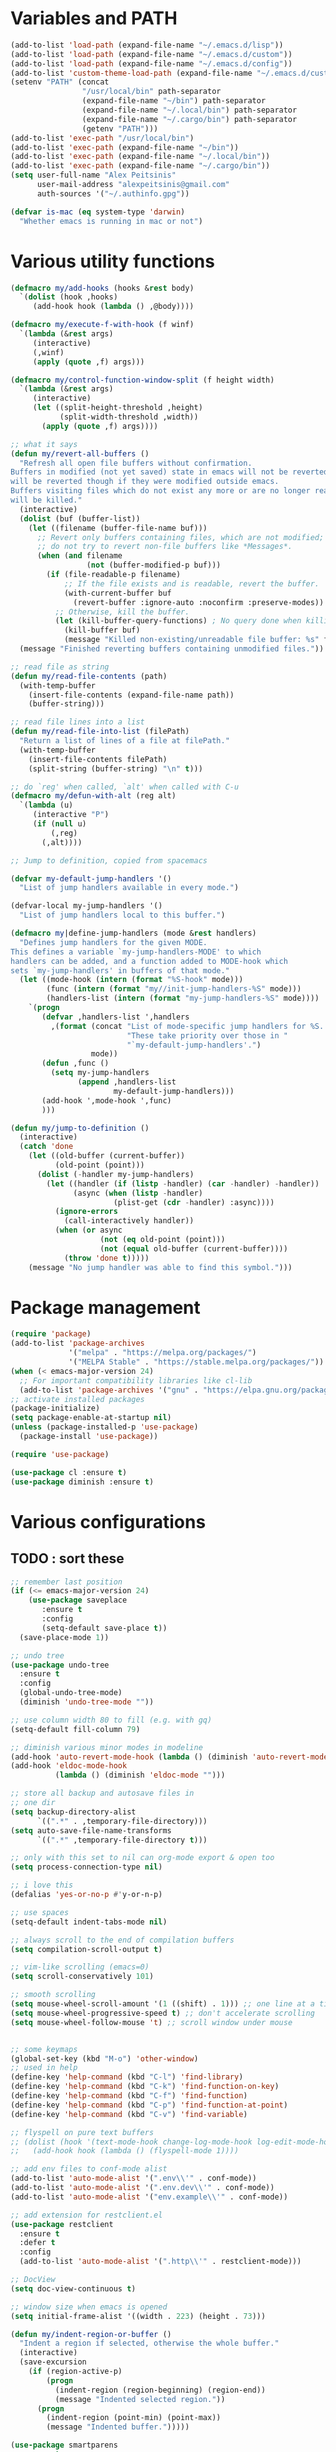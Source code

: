 * Variables and PATH
   
#+BEGIN_SRC emacs-lisp
(add-to-list 'load-path (expand-file-name "~/.emacs.d/lisp"))
(add-to-list 'load-path (expand-file-name "~/.emacs.d/custom"))
(add-to-list 'load-path (expand-file-name "~/.emacs.d/config"))
(add-to-list 'custom-theme-load-path (expand-file-name "~/.emacs.d/custom-themes/"))
(setenv "PATH" (concat
                "/usr/local/bin" path-separator
                (expand-file-name "~/bin") path-separator
                (expand-file-name "~/.local/bin") path-separator
                (expand-file-name "~/.cargo/bin") path-separator
                (getenv "PATH")))
(add-to-list 'exec-path "/usr/local/bin")
(add-to-list 'exec-path (expand-file-name "~/bin"))
(add-to-list 'exec-path (expand-file-name "~/.local/bin"))
(add-to-list 'exec-path (expand-file-name "~/.cargo/bin"))
(setq user-full-name "Alex Peitsinis"
      user-mail-address "alexpeitsinis@gmail.com"
      auth-sources '("~/.authinfo.gpg"))

(defvar is-mac (eq system-type 'darwin)
  "Whether emacs is running in mac or not")
#+END_SRC
   
* Various utility functions
   
#+BEGIN_SRC emacs-lisp
(defmacro my/add-hooks (hooks &rest body)
  `(dolist (hook ,hooks)
     (add-hook hook (lambda () ,@body))))

(defmacro my/execute-f-with-hook (f winf)
  `(lambda (&rest args)
     (interactive)
     (,winf)
     (apply (quote ,f) args)))

(defmacro my/control-function-window-split (f height width)
  `(lambda (&rest args)
     (interactive)
     (let ((split-height-threshold ,height)
           (split-width-threshold ,width))
       (apply (quote ,f) args))))

;; what it says
(defun my/revert-all-buffers ()
  "Refresh all open file buffers without confirmation.
Buffers in modified (not yet saved) state in emacs will not be reverted. They
will be reverted though if they were modified outside emacs.
Buffers visiting files which do not exist any more or are no longer readable
will be killed."
  (interactive)
  (dolist (buf (buffer-list))
    (let ((filename (buffer-file-name buf)))
      ;; Revert only buffers containing files, which are not modified;
      ;; do not try to revert non-file buffers like *Messages*.
      (when (and filename
                 (not (buffer-modified-p buf)))
        (if (file-readable-p filename)
            ;; If the file exists and is readable, revert the buffer.
            (with-current-buffer buf
              (revert-buffer :ignore-auto :noconfirm :preserve-modes))
          ;; Otherwise, kill the buffer.
          (let (kill-buffer-query-functions) ; No query done when killing buffer
            (kill-buffer buf)
            (message "Killed non-existing/unreadable file buffer: %s" filename))))))
  (message "Finished reverting buffers containing unmodified files."))

;; read file as string
(defun my/read-file-contents (path)
  (with-temp-buffer
    (insert-file-contents (expand-file-name path))
    (buffer-string)))

;; read file lines into a list
(defun my/read-file-into-list (filePath)
  "Return a list of lines of a file at filePath."
  (with-temp-buffer
    (insert-file-contents filePath)
    (split-string (buffer-string) "\n" t)))

;; do `reg' when called, `alt' when called with C-u
(defmacro my/defun-with-alt (reg alt)
  `(lambda (u)
     (interactive "P")
     (if (null u)
         (,reg)
       (,alt))))

;; Jump to definition, copied from spacemacs

(defvar my-default-jump-handlers '()
  "List of jump handlers available in every mode.")

(defvar-local my-jump-handlers '()
  "List of jump handlers local to this buffer.")

(defmacro my|define-jump-handlers (mode &rest handlers)
  "Defines jump handlers for the given MODE.
This defines a variable `my-jump-handlers-MODE' to which
handlers can be added, and a function added to MODE-hook which
sets `my-jump-handlers' in buffers of that mode."
  (let ((mode-hook (intern (format "%S-hook" mode)))
        (func (intern (format "my//init-jump-handlers-%S" mode)))
        (handlers-list (intern (format "my-jump-handlers-%S" mode))))
    `(progn
       (defvar ,handlers-list ',handlers
         ,(format (concat "List of mode-specific jump handlers for %S. "
                          "These take priority over those in "
                          "`my-default-jump-handlers'.")
                  mode))
       (defun ,func ()
         (setq my-jump-handlers
               (append ,handlers-list
                       my-default-jump-handlers)))
       (add-hook ',mode-hook ',func)
       )))

(defun my/jump-to-definition ()
  (interactive)
  (catch 'done
    (let ((old-buffer (current-buffer))
          (old-point (point)))
      (dolist (-handler my-jump-handlers)
        (let ((handler (if (listp -handler) (car -handler) -handler))
              (async (when (listp -handler)
                       (plist-get (cdr -handler) :async))))
          (ignore-errors
            (call-interactively handler))
          (when (or async
                    (not (eq old-point (point)))
                    (not (equal old-buffer (current-buffer))))
            (throw 'done t)))))
    (message "No jump handler was able to find this symbol.")))
#+END_SRC

* Package management
   
#+BEGIN_SRC emacs-lisp
(require 'package)
(add-to-list 'package-archives
             '("melpa" . "https://melpa.org/packages/")
             '("MELPA Stable" . "https://stable.melpa.org/packages/"))
(when (< emacs-major-version 24)
  ;; For important compatibility libraries like cl-lib
  (add-to-list 'package-archives '("gnu" . "https://elpa.gnu.org/packages/")))
;; activate installed packages
(package-initialize)
(setq package-enable-at-startup nil)
(unless (package-installed-p 'use-package)
  (package-install 'use-package))

(require 'use-package)

(use-package cl :ensure t)
(use-package diminish :ensure t)
#+END_SRC
   
* Various configurations
** TODO : sort these
   
#+BEGIN_SRC emacs-lisp
;; remember last position
(if (<= emacs-major-version 24)
    (use-package saveplace
       :ensure t
       :config
       (setq-default save-place t))
  (save-place-mode 1))

;; undo tree
(use-package undo-tree
  :ensure t
  :config
  (global-undo-tree-mode)
  (diminish 'undo-tree-mode ""))

;; use column width 80 to fill (e.g. with gq)
(setq-default fill-column 79)

;; diminish various minor modes in modeline
(add-hook 'auto-revert-mode-hook (lambda () (diminish 'auto-revert-mode "")))
(add-hook 'eldoc-mode-hook
          (lambda () (diminish 'eldoc-mode "")))

;; store all backup and autosave files in
;; one dir
(setq backup-directory-alist
      `((".*" . ,temporary-file-directory)))
(setq auto-save-file-name-transforms
      `((".*" ,temporary-file-directory t)))

;; only with this set to nil can org-mode export & open too
(setq process-connection-type nil)

;; i love this
(defalias 'yes-or-no-p #'y-or-n-p)

;; use spaces
(setq-default indent-tabs-mode nil)

;; always scroll to the end of compilation buffers
(setq compilation-scroll-output t)

;; vim-like scrolling (emacs=0)
(setq scroll-conservatively 101)

;; smooth scrolling
(setq mouse-wheel-scroll-amount '(1 ((shift) . 1))) ;; one line at a time
(setq mouse-wheel-progressive-speed t) ;; don't accelerate scrolling
(setq mouse-wheel-follow-mouse 't) ;; scroll window under mouse


;; some keymaps
(global-set-key (kbd "M-o") 'other-window)
;; used in help
(define-key 'help-command (kbd "C-l") 'find-library)
(define-key 'help-command (kbd "C-k") 'find-function-on-key)
(define-key 'help-command (kbd "C-f") 'find-function)
(define-key 'help-command (kbd "C-p") 'find-function-at-point)
(define-key 'help-command (kbd "C-v") 'find-variable)

;; flyspell on pure text buffers
;; (dolist (hook '(text-mode-hook change-log-mode-hook log-edit-mode-hook))
;;   (add-hook hook (lambda () (flyspell-mode 1))))

;; add env files to conf-mode alist
(add-to-list 'auto-mode-alist '(".env\\'" . conf-mode))
(add-to-list 'auto-mode-alist '(".env.dev\\'" . conf-mode))
(add-to-list 'auto-mode-alist '("env.example\\'" . conf-mode))

;; add extension for restclient.el
(use-package restclient
  :ensure t
  :defer t
  :config
  (add-to-list 'auto-mode-alist '(".http\\'" . restclient-mode)))

;; DocView
(setq doc-view-continuous t)

;; window size when emacs is opened
(setq initial-frame-alist '((width . 223) (height . 73)))

(defun my/indent-region-or-buffer ()
  "Indent a region if selected, otherwise the whole buffer."
  (interactive)
  (save-excursion
    (if (region-active-p)
        (progn
          (indent-region (region-beginning) (region-end))
          (message "Indented selected region."))
      (progn
        (indent-region (point-min) (point-max))
        (message "Indented buffer.")))))

(use-package smartparens
  :ensure t
  :defer t
  :commands (sp-split-sexp sp-newline sp-up-sexp)

  :init

  (defun my/smartparens-pair-newline (id action context)
    (save-excursion
      (newline)
      (indent-according-to-mode)))

  (defun my/smartparens-pair-newline-and-indent (id action context)
    (my/smartparens-pair-newline id action context)
    (indent-according-to-mode))

  (setq sp-show-pair-delay 0.2
        ;; fix paren highlighting in normal mode
        sp-show-pair-from-inside t
        sp-cancel-autoskip-on-backward-movement nil
        sp-highlight-pair-overlay nil
        sp-highlight-wrap-overlay nil
        sp-highlight-wrap-tag-overlay nil)


  (use-package evil-smartparens
    :ensure t
    :config
    (diminish 'evil-smartparens-mode ""))
  (my/add-hooks '(prog-mode-hook comint-mode-hook css-mode-hook) (smartparens-mode))
  (setq my/lisp-mode-hooks '(emacs-lisp-mode-hook clojure-mode-hook))
  (my/add-hooks my/lisp-mode-hooks (smartparens-strict-mode) (evil-smartparens-mode))

  :config
  (require 'smartparens-config)
  (show-smartparens-global-mode +1)
  ;; don't create a pair with single quote in minibuffer
  (sp-local-pair 'minibuffer-inactive-mode "'" nil :actions nil)
  (sp-pair "(" nil :post-handlers
           '(:add (my/smartparens-pair-newline-and-indent "RET")))
  (sp-pair "{" nil :post-handlers
           '(:add (my/smartparens-pair-newline-and-indent "RET")))
  (sp-pair "[" nil :post-handlers
           '(:add (my/smartparens-pair-newline-and-indent "RET")))

  (diminish 'smartparens-mode "")

  ;; keybindings
  (sp-use-paredit-bindings)
  (define-key smartparens-mode-map (kbd "C-M-k") 'sp-kill-sexp)
  (define-key smartparens-mode-map (kbd "C-M-w") 'sp-copy-sexp)
  ;; (define-key smartparens-mode-map (kbd "C-(") 'sp-backward-slurp-sexp)
  ;; (define-key smartparens-mode-map (kbd "C-{") 'sp-backward-barf-sexp)
  ;; (define-key smartparens-mode-map (kbd "C-)") 'sp-forward-slurp-sexp)
  ;; (define-key smartparens-mode-map (kbd "C-}") 'sp-forward-barf-sexp)

  ;; (define-key smartparens-mode-map (kbd "C-M-b") 'sp-backward-sexp)
  ;; (define-key smartparens-mode-map (kbd "C-M-f") 'sp-forward-sexp)

  ;; (define-key smartparens-mode-map (kbd "C-M-u") 'sp-backward-up-sexp)
  ;; (define-key smartparens-mode-map (kbd "C-M-d") 'sp-down-sexp)

  ;; (define-key smartparens-mode-map (kbd "C-M-n") 'sp-backward-down-sexp)
  ;; (define-key smartparens-mode-map (kbd "C-M-p") 'sp-up-sexp)
)

(use-package which-key
  :ensure t
  :config
  (which-key-mode)
  (diminish 'which-key-mode ""))

(use-package imenu-list
  :ensure t
  :config
  ;; (global-set-key (kbd "C-\\") #'imenu-list-minor-mode)
  (setq imenu-list-size 30))

(use-package zeal-at-point
  :unless is-mac
  :ensure t
  :config
  (global-set-key (kbd "C-c d") 'zeal-at-point)
  (add-to-list 'zeal-at-point-mode-alist '(python-mode . ("python" "django")))
  (add-to-list 'zeal-at-point-mode-alist '(haskell-mode . "haskell"))
  (add-to-list 'zeal-at-point-mode-alist '(js2-mode . "react")))

(use-package dash-at-point
  :if is-mac
  :ensure t
  :config
  (global-set-key (kbd "C-c d") 'dash-at-point))

(use-package hideshow
  :config
  (diminish 'hs-minor-mode "")
  (add-hook 'prog-mode-hook #'hs-minor-mode))

(use-package expand-region
  :ensure t
  :config
  (global-set-key (kbd "C-=") 'er/expand-region))

(use-package misc
  :config
  (global-set-key (kbd "M-Z") 'zap-up-to-char))
#+END_SRC

** engine-mode
   
#+BEGIN_SRC emacs-lisp
(use-package engine-mode
  :ensure t
  :config
  (engine-mode t)

  (defengine github
    "https://github.com/search?ref=simplesearch&q=%s"
    :keybinding "c")

  (defengine google
    "http://www.google.com/search?ie=utf-8&oe=utf-8&q=%s"
    :keybinding "g")

  (defengine google-images
    "http://www.google.com/images?hl=en&source=hp&biw=1440&bih=795&gbv=2&aq=f&aqi=&aql=&oq=&q=%s"
    :keybinding "i")

  (defengine google-maps
    "http://maps.google.com/maps?q=%s")

  (defengine rfcs
    "http://pretty-rfc.herokuapp.com/search?q=%s"
    :keybinding "r")

  (defengine wikipedia
    "http://www.wikipedia.org/search-redirect.php?language=en&go=Go&search=%s"
    :keybinding "w")

  (defengine wiktionary
    "https://www.wikipedia.org/search-redirect.php?family=wiktionary&language=en&go=Go&search=%s")

  (defengine wolfram-alpha
    "http://www.wolframalpha.com/input/?i=%s"
    :keybinding "m")

  (defengine youtube
    "http://www.youtube.com/results?aq=f&oq=&search_query=%s"
    :keybinding "v")

  (defengine hoogle
    "https://hoogle.haskell.org/?hoogle=%s"
    :keybinding "h"))
#+END_SRC

** searching

#+BEGIN_SRC emacs-lisp
(global-set-key (kbd "M-s s") 'isearch-forward)
(global-set-key (kbd "M-s S") 'isearch-forward-regexp)
(global-set-key (kbd "M-s r") 'isearch-backward)
(global-set-key (kbd "M-s R") 'isearch-backward-regexp)
#+END_SRC

* Term, eshell and comint-mode
** Terms
  
#+BEGIN_SRC emacs-lisp
(add-hook 'term-mode-hook
          (lambda ()
            (linum-mode 0)
            (define-key term-raw-map (kbd "M-o") 'other-window)
            (set-face-background 'term (face-attribute 'default :background))))

;; automatically close term buffers on EOF
(defun oleh-term-exec-hook ()
  (let* ((buff (current-buffer))
         (proc (get-buffer-process buff)))
    (set-process-sentinel
     proc
     `(lambda (process event)
        (if (string= event "finished\n")
            (kill-buffer ,buff))))))

(add-hook 'term-exec-hook 'oleh-term-exec-hook)


;; comint
(setq comint-prompt-read-only t)

(defun my/comint-clear-buffer ()
  (interactive)
  (let ((comint-buffer-maximum-size 0))
    (comint-truncate-buffer)))

(add-hook 'comint-mode-hook
          (lambda ()
            (define-key comint-mode-map (kbd "C-l") 'my/comint-clear-buffer)))

#+END_SRC

** eshell

#+BEGIN_SRC emacs-lisp
;; (defun eshell/clear ()
;;   "Clear the eshell buffer."
;;   (interactive)
;;   (let ((eshell-buffer-maximum-lines 0))
;;     (eshell-truncate-buffer)))

(setq eshell-destroy-buffer-when-process-dies t)
(setq eshell-history-size 1024)
(setq eshell-prompt-regexp "^[^#$]* [#$] ")
(load "em-hist")           ; So the history vars are defined
(if (boundp 'eshell-save-history-on-exit)
    (setq eshell-save-history-on-exit t)) ; Don't ask, just save
(if (boundp 'eshell-ask-to-save-history)
    (setq eshell-ask-to-save-history 'always)) ; For older(?) version

(defun pwd-repl-home (pwd)
  (interactive)
  (let* ((home (expand-file-name (getenv "HOME")))
   (home-len (length home)))
    (if (and
   (>= (length pwd) home-len)
   (equal home (substring pwd 0 home-len)))
  (concat "~" (substring pwd home-len))
      pwd)))

(defun curr-dir-git-branch-string (pwd)
  "Returns current git branch as a string, or the empty string if
PWD is not in a git repo (or the git command is not found)."
  (interactive)
  (when (and (eshell-search-path "git")
             (locate-dominating-file pwd ".git"))
    (let ((git-output (shell-command-to-string (concat "cd " pwd " && git branch | grep '\\*' | sed -e 's/^\\* //'"))))
      (propertize (concat "["
              (if (> (length git-output) 0)
                  (substring git-output 0 -1)
                "(no branch)")
              "]") 'face 'font-lock-string-face)
      )))

;; (defun curr-dir-git-status (pwd)
;;   (let ((ahead "git log --oneline @{u}.. 2> /dev/null | wc -l | tr -d ' '")
;;         (behind "git log --oneline ..@{u} 2> /dev/null | wc -l | tr -d ' '")
;;         (untracked "git ls-files --other --exclude-standard 2> /dev/null")
;;         (modified "git diff --quiet 2> /dev/null")
;;         (staged "git diff --cached --quiet 2> /dev/null")
;;         )
;;     (message (shell-command-to-string (concat "cd " pwd " && " ahead)))
;;     (message (shell-command-to-string (concat "cd " pwd " && " behind)))
;;     (message (shell-command-to-string (concat "cd " pwd " && " untracked)))
;;     (message (shell-command-to-string (concat "cd " pwd " && " modified)))
;;     (message (shell-command-to-string (concat "cd " pwd " && " staged)))
;;     ))


(setq eshell-prompt-function
      (lambda ()
        (concat
         (propertize ((lambda (p-lst)
            (if (> (length p-lst) 3)
                (concat
                 (mapconcat (lambda (elm) (if (zerop (length elm)) ""
                                            (substring elm 0 1)))
                            (butlast p-lst 3)
                            "/")
                 "/"
                 (mapconcat (lambda (elm) elm)
                            (last p-lst 3)
                            "/"))
              (mapconcat (lambda (elm) elm)
                         p-lst
                         "/")))
          (split-string (pwd-repl-home (eshell/pwd)) "/")) 'face 'font-lock-type-face)
         (or (curr-dir-git-branch-string (eshell/pwd)))
         (propertize " $" 'face 'font-lock-type-face)
         (propertize " " 'face 'default)
         )))

(require 'em-smart)
(setq eshell-where-to-jump 'begin)
(setq eshell-review-quick-commands nil)
(setq eshell-smart-space-goes-to-end t)

(defun eshell/clear ()
  (interactive)
  "Clear the eshell buffer."
  (let ((inhibit-read-only t))
    (erase-buffer)
    (eshell-send-input)))

(add-hook 'eshell-mode-hook
          (lambda ()
            (define-key eshell-mode-map (kbd "C-l") 'eshell/clear)))
#+END_SRC

* UI
   
#+BEGIN_SRC emacs-lisp
;; highlight numbers
(use-package highlight-numbers
  :ensure t
  :config
  (my/add-hooks '(prog-mode-hook css-mode-hook) (highlight-numbers-mode)))

;; visual effect after closing delimiter
(setq show-paren-delay 0.3)

;; show column in modeline
(setq column-number-mode t)

;; disable annoying stuff
(setq ring-bell-function 'ignore)
(setq inhibit-startup-message t)
(setq inhibit-splash-screen t)
(setq initial-scratch-message nil)
(menu-bar-mode -1)
(scroll-bar-mode -1)
(tool-bar-mode -1)

;; linum
(use-package linum
  :config
  ;; (global-linum-mode t)
  ;; (add-hook 'prog-mode-hook (lambda () (linum-mode t)))
  ;; (setq linum-format "%4d ")
  (setq linum-format 'dynamic))

;; hl-line
(setq hl-line-sticky-flag nil)
(add-hook 'prog-mode-hook 'hl-line-mode)

;; highlight trailing whitespace
(setq whitespace-style '(face trailing))
(add-hook 'prog-mode-hook (lambda () (whitespace-mode) (diminish whitespace-mode "")))

;; 80-column rule
(use-package whitespace
  :disabled t
  :ensure t
  :config
  (setq whitespace-line-column 79)
  (setq whitespace-style '(face lines-tail))
  (setq whitespace-global-modes '(python-mode))
  (global-whitespace-mode +1)
  (diminish 'global-whitespace-mode ""))

(use-package fill-column-indicator
  :if (>= emacs-major-version 25)
  :ensure t
  :init
  (setq fci-handle-truncate-lines t)
  (setq fci-mode-hooks '(python-mode-hook))
  (defun my/set-fci-rule-color ()
    (setq fci-rule-color (face-attribute 'my/fci-rule :background)))
  (add-hook 'fci-mode-hook #'my/set-fci-rule-color)
  (my/add-hooks
   fci-mode-hooks
   (my/set-fci-rule-color) (fci-mode)))

;; (use-package hl-todo :ensure t)

#+END_SRC

* Theme

#+BEGIN_SRC emacs-lisp
(unless is-mac
  (defvar zenburn-override-colors-alist)
  (setq zenburn-override-colors-alist '(("zenburn-bg" . "#3D3D3D"))))

(setq spacemacs-theme-org-height nil)
(when window-system
   (setq solarized-use-variable-pitch nil
         solarized-height-plus-1 1.0
         solarized-height-plus-2 1.0
         solarized-height-plus-3 1.0
         solarized-height-plus-4 1.0
         solarizedarker-use-variable-pitch nil
         solarizedarker-height-plus-1 1.0
         solarizedarker-height-plus-2 1.0
         solarizedarker-height-plus-3 1.0
         solarizedarker-height-plus-4 1.0
         solarizedarkerbright-use-variable-pitch nil
         solarizedarkerbright-height-plus-1 1.0
         solarizedarkerbright-height-plus-2 1.0
         solarizedarkerbright-height-plus-3 1.0
         solarizedarkerbright-height-plus-4 1.0))

;; (use-package solarized-theme :ensure t :defer t)
;; (use-package zenburn-theme :ensure t :defer t)
(defface my/fci-rule '((t :background "#474747"))
  "Dummy face for vertical rule, only background color is used in runtime")
(defface my/mode-line-project '((t :inherit font-lock-function-name-face))
  "Mode line project name face")

(defvar my/themes
  '(
    (my/default
     .
     ((post-eval . ((set-face-attribute 'hl-line nil :background "#ebebeb")
                    (set-face-attribute 'my/fci-rule nil :background "#e3e3e3")))))
    (my/zenburn
     .
     ((theme . zenburn)
      (faces . ((org-block-begin-line (:background "#474747"))
                (org-block-end-line (:background "#474747"))
                (org-block (:background "#424242" :foreground "#dcdccc"))
                (persp-selected-face (:foreground "#d0bf8f" :weight bold))
                (my/fci-rule (:background "#5a5a5a"))
                ;; (mode-line-inactive (:foreground "#5f7f5f" :background "#333333"))
                ))))
    (my/solarized-dark
     .
     ((theme . solarized-dark)
      (faces . ((org-block-begin-line (:background "#073642"))
                (org-block-end-line (:background "#073642"))
                (org-block (:background "#002f3b" :foreground "#839496"))
                (hl-line (:background "#053440"))))))
    (my/solarized-light
     .
     ((theme . solarized-light)
      (faces . ((org-block-begin-line (:background "#eee8d5"))
                (org-block-end-line (:background "#eee8d5"))
                (org-block (:background "#f7f0dc" :foreground "#657b83"))
                (mode-line (:underline (:color "#cccec4" :style line)
                            :overline "#eee8d5" :box
                            (:line-width 1 :color "#eee8d5" :style unspecified)
                            :foreground "#657b83" :background "#d8d2bf"))
                (diff-hl-insert (:background "#b9e0b3"))
                (diff-hl-change (:background "#b5d8f4"))
                (diff-hl-delete (:background "#f4b5b5"))
                (my/fci-rule (:background "#e8e0d0"))))))
    (my/solarized-black-bright
     .
     ((theme . solarized-black-bright)
      (faces . ((org-block-begin-line (:background "#303030"))
                (org-block-end-line (:background "#303030"))
                (org-block (:background "#292929" :foreground "#a1acae"))
                (hl-line (:background "#303030"))
                (fringe (:background "#303030"))))))
    (my/monokai
     .
     ((theme . monokai)
      (faces . ((org-block-begin-line (:background "#303125"))
                (org-block-end-line (:background "#303125"))
                (org-block (:background "#2b2c20" :foreground "#f8f8f2"))
                (hl-line (:background "#2c2e28"))
                (default (:background "#272822" :foreground "#d6d6d4"))
                (fringe (:background "#293024"))))))
    (my/zerodark
     .
     ((theme . zerodark)
      (faces . ((org-block (:foreground "#abb2bf" :background "#2b3038"))
                (org-block-begin-line (:background "#31353e"))
                (org-block-end-line (:background "#31353e"))
                (my/fci-rule (:background "#25303a"))
                (hl-line (:background "#222a31"))
                (mode-line (:foreground "#61afef" :background "#3c3d51" :box (:line-width 2 :color "#38394c")))
                (mode-line-inactive (:foreground "#6b727f" :background "#22252c" :box (:line-width 2 :color "#22252c")))
                (vertical-border (:foreground "#4a4f5b"))
                (persp-selected-face (:inherit font-lock-keyword-face :weight bold))
                (flycheck-warning (:underline (:color "#da8548" :style wave)))
                (flycheck-fringe-warning (:foreground "#da8548"))
                (flycheck-error (:underline (:color "#ff6c6b" :style wave)))
                (flycheck-fringe-error (:foreground "#ff6c6b"))
                (flycheck-info (:underline (:color "#6aafef" :style wave)))
                (flycheck-fringe-info (:foreground "#61afef"))
                (term-color-cyan (:foreground "#417eaf"))
                ))))
    (my/doom-city-lights
     .
     ((theme . doom-city-lights)
      (faces . ((mode-line (:box nil :foreground "#e0e0e0" :background "#324351" :box (:line-width 2 :color "#324351")))
                (mode-line-inactive (:foreground "#56697a" :background "#1a2127" :box (:line-width 2 :color "#1a2127")))
                (diff-hl-insert (:background "#608960"))
                (diff-hl-change (:background "#3e6184"))
                (diff-hl-delete (:background "#992626"))
                (my/fci-rule (:background "#25303a"))
                (hl-line (:background "#222a31"))
                (region (:background "#323c45"))
                (fringe (:background "#25303a" :foreground "#454545"))))))
    (my/doom-molokai
     .
     ((theme . doom-molokai)
      (faces . ((org-block-begin-line (:background "#2b2b2b"))
                (org-block-end-line (:background "#2b2b2b"))
                (org-block (:background "#252525" :foreground "#d6d6d4"))
                (default (:foreground "#d6d6d4" :background "#212121"))
                (mode-line (:box nil :foreground "#ffffff" :background "#636464"))
                (mode-line-inactive (:box nil :foreground "#707070" :background "#333435" :weight normal))
                (font-lock-doc-face (:inherit font-lock-string-face))
                (font-lock-comment-face (:foreground "#757576"))
                (ivy-current-match (:background "#4a4b4b"))
                (sp-show-pair-match-face (:foreground "#e74c3c" :backround "#4a4b4b"))
                (ivy-minibuffer-match-face-1 (:foreground "#c0c0c0" :background "#494431"))
                (swiper-match-face-1 (:foreground "#c0c0c0" :background "#494431"))
                (diff-hl-insert (:background "#406640"))
                (diff-hl-change (:background "#28496b"))
                (diff-hl-delete (:background "#771b1b"))
                (hl-line (:background "#282929"))
                (my/fci-rule (:background "#353535"))
                (persp-selected-face (:foreground "#72b8ff" :weight bold))
                (fringe (:background "#222323" :foreground "#505050"))))))
    (my/gotham
     .
     ((theme . gotham)
      (faces . ((org-block (:background "#14191d" :foreground "#99d1ce"))
                (org-block-begin-line (:inherit org-meta-line :background "#1f2327"))
                (org-block-end-line (:inherit org-meta-line :background "#1f2327"))
                (persp-selected-face (:foreground "#7bc4c1" :weight bold))
                (mode-line (:box nil :foreground "#599cab" :background "#1f3442"))
                (mode-line-inactive (:box nil :foreground "#285765" :background "#11151c"))
                ;; (mode-line-inactive (:inherit mode-line :background "#424242" :foreground "#b5b5b5" :weight normal))
                ;; (mode-line-buffer-id (:foreground "#303030" :distant-foreground "#a0a0a0" :weight bold))
                (my/fci-rule (:background "#082633"))
                ;; (my/mode-line-project (:foreground "#2aa889"))
                (font-lock-keyword-face (:foreground "#36616f" :weight bold))
                (region (:inverse-video nil :background "#0a3749"))
                ))))
    (my/moe-dark
     .
     ((theme . moe-dark)
      (faces . ((org-block (:background "#383838" :foreground "#c0c0c0"))
                (persp-selected-face (:foreground "#297fd6" :weight bold))
                (mode-line (:background "#a0a0a0" :foreground "#3a3a3a" :weight normal :box (:line-width 1 :color nil :style released-button)))
                (mode-line-inactive (:inherit mode-line :background "#424242" :foreground "#b5b5b5" :weight normal))
                (mode-line-buffer-id (:foreground "#303030" :distant-foreground "#a0a0a0" :weight bold))
                (diff-hl-insert (:background "#608960"))
                (diff-hl-change (:background "#3e6184"))
                (diff-hl-delete (:background "#992626"))
                (flycheck-warning (:underline (:color "#ffcc99" :style wave)))
                (flycheck-fringe-warning (:foreground "#ffcc99"))
                (flycheck-error (:underline (:color "#ee5656" :style wave)))
                (flycheck-fringe-error (:foreground "#ee5656"))
                (fringe (:background "#353535" :foreground "#808080"))
                (region (:inverse-video nil :background "#515151"))
                (my/fci-rule (:background "#404040"))
                (my/mode-line-project (:foreground "#298244"))
                (minibuffer-prompt (:inherit default :foreground "#c6c6c6"))
                (comint-highlight-prompt (:inherit font-lock-type-face :weight bold))
                ;; (sml-modeline-vis-face (:inherit match))
                ;; (sml-modeline-end-face (:background "#7a7a7a" :foreground "#404040"))
                ))))
    (my/abyss
     .
     ((theme . abyss)
      (faces . ((org-block-begin-line (:background "#303030"))
                (org-block-end-line (:background "#303030"))
                (org-block (:background "#262626" :foreground "#bbe0f0"))
                (hl-line (:inverse-video nil :background "#252525"))
                (fringe (:background "#313131"))
                (my/fci-rule (:background "#3a3a3a"))
                (my/mode-line-project (:inherit persp-selected-face))
                (mode-line-inactive (:box nil :foreground "#cc79a7" :background "#3a3a3a"))
                (font-lock-comment-face (:foreground "#d55e00" :slant normal))
                (flycheck-warning (:underline (:color "#cea071" :style wave)))
                (flycheck-fringe-warning (:foreground "#cea071"))
                (flycheck-error (:underline (:color "#b74343" :style wave)))
                (flycheck-fringe-error (:foreground "#b74343"))))))
    (my/manoj-dark
     .
     ((theme . manoj-dark)
      (faces . ((org-block-begin-line (:background "#323232"))
                (org-block-end-line (:background "#323232"))
                (org-block (:background "#2b2b2b" :foreground "#dddddd"))
                (default (:foreground "#dddddd" :background "#222222"))
                (hl-line (:inverse-video nil :background "#323232"))
                (region (:inverse-video nil :background "#515151"))
                (cursor (:background "#dddddd"))
                (fringe (:background "#3c3c3c"))
                (my/fci-rule (:background "#383838"))
                (font-lock-doc-face (:foreground "LightCoral" :slant normal))
                (font-lock-function-name-face (:foreground "mediumspringgreen" :weight bold))
                (font-lock-comment-face (:foreground "#8a8a8a"))
                (font-lock-comment-delimiter-face (:inherit font-lock-comment-face))
                (mode-line-buffer-id (:foreground "white" :weight bold))
                (persp-selected-face (:foreground "#4f98e2" :weight bold))
                (mode-line (:background "#5b5b5b" :foreground "#dfdfdf" :box (:line-width 1 :color "#515151") :weight normal))
                (mode-line-inactive (:inherit mode-line :background "#2a2a2a" :foreground "#999999" :weight normal))
                (diff-hl-insert (:background "#608960"))
                (diff-hl-change (:background "#3e6184"))
                (diff-hl-delete (:background "#992626"))
                (flycheck-warning (:underline (:color "#ffcc99" :style wave)))
                (flycheck-fringe-warning (:foreground "#ffcc99"))
                (flycheck-error (:underline (:color "#ee5656" :style wave)))
                (flycheck-fringe-error (:foreground "#ee5656"))))))
    (my/wombat
     .
     ((theme . wombat)
      (faces . ((org-block-begin-line (:background "#323232"))
                (org-block-end-line (:background "#323232"))
                (org-block (:background "#2b2b2b" :foreground "#dddddd"))
                (default (:foreground "#dddddd" :background "#242424"))
                (hl-line (:inverse-video nil :background "#323232"))
                (region (:inverse-video nil :background "#515151"))
                (cursor (:background "#dddddd"))
                (fringe (:background "#3c3c3c" :foreground "#8a8a8a"))
                (my/fci-rule (:background "#383838"))
                (show-paren-match (:background "steelblue3"))
                (mode-line-buffer-id (:foreground "white" :weight bold))
                (persp-selected-face (:foreground "#4f98e2" :weight bold))
                (mode-line (:background "#5b5b5b" :foreground "#dfdfdf" :box (:line-width 1 :color "#515151") :weight normal))
                (mode-line-inactive (:inherit mode-line :background "#2a2a2a" :foreground "#999999" :weight normal))
                (diff-hl-insert (:background "#608960"))
                (diff-hl-change (:background "#3e6184"))
                (diff-hl-delete (:background "#992626"))
                (flycheck-warning (:underline (:color "DarkOrange" :style wave)))
                (flycheck-fringe-warning (:foreground "DarkOrange"))
                (flycheck-error (:underline (:color "DarkOrange" :style wave)))
                (flycheck-fringe-warning (:foreground "DarkOrange"))
                (flycheck-error (:underline (:color "#ff6c6b" :style wave)))
                (flycheck-fringe-error (:foreground "#ff6c6b"))
                (flycheck-info (:underline (:color "#6aafef" :style wave)))
                (flycheck-fringe-info (:foreground "#61afef"))))))
    (my/doom-tomorrow-night
     .
     ((theme . doom-tomorrow-night)
      (faces . ((org-block-begin-line (:background "#373737"))
                (org-block-end-line (:background "#373737"))
                (org-block (:background "#323232" :foreground "#cccccc"))
                (default (:foreground "#cccccc" :background "#272727"))
                (hl-line (:inverse-video nil :background "#323232"))
                (cursor (:background "#cccccc"))
                (region (:inverse-video nil :background "#515151"))
                (fringe (:foreground "#999999" :background "#333333"))
                (vertical-separator (:foreground "#515151" :background "#292F37"))
                (font-lock-comment-face (:foreground "#999999" :slant normal))
                (mode-line-buffer-id (:foreground "#cc99cc" :weight bold))
                (persp-selected-face (:foreground "#297fd6" :weight bold))
                (mode-line (:background "#5b5b5b" :foreground "#cccccc" :box (:line-width 1 :color "#515151") :weight normal))
                (mode-line-inactive (:inherit mode-line :background "#353535" :foreground "#999999" :weight normal))
                (diff-hl-insert (:background "#608960"))
                (diff-hl-change (:background "#3e6184"))
                (diff-hl-delete (:background "#992626"))
                (flycheck-warning (:underline (:color "#ffcc99" :style wave)))
                (flycheck-fringe-warning (:foreground "#ffcc99"))))))
    (my/tomorrow-night-eighties
     .
     ((theme . sanityinc-tomorrow-eighties)
      (faces . ((org-block-begin-line (:background "#373737"))
                (org-block-end-line (:background "#373737"))
                (org-block (:background "#323232" :foreground "#cccccc"))
                (default (:foreground "#cccccc" :background "#272727"))
                (hl-line (:inverse-video nil :background "#323232"))
                (cursor (:background "#cccccc"))
                (font-lock-comment-face (:foreground "#999999" :slant normal))
                (mode-line-buffer-id (:foreground "#cc99cc" :weight bold))
                (persp-selected-face (:foreground "#297fd6" :weight bold))
                (mode-line (:background "#5b5b5b" :foreground "#cccccc" :box (:line-width 1 :color "#515151") :weight normal))
                (mode-line-inactive (:inherit mode-line :background "#353535" :foreground "#999999" :weight normal))
                (diff-hl-insert (:background "#608960"))
                (diff-hl-change (:background "#3e6184"))
                (diff-hl-delete (:background "#992626"))
                (flycheck-warning (:underline (:color "#ffcc99" :style wave)))
                (flycheck-fringe-warning (:foreground "#ffcc99"))))))
    (my/tomorrow-day
     .
     ((theme . sanityinc-tomorrow-day)
      (faces . ((org-block-begin-line (:background "#ededed"))
                (org-block-end-line (:background "#ededed"))
                (org-block (:background "#f7f7f7" :foreground "#4d4d4c"))
                (cursor (:background "#4d4d4c"))
                (mode-line-buffer-id (:foreground "#8959a8" :weight bold))
                (persp-selected-face (:foreground "#297fd6" :weight bold))
                (mode-line (:background "#cacaca" :foreground "#4d4d4c" :box (:line-width 1 :color "#cacaca") :weight normal))
                (mode-line-inactive (:inherit mode-line :background "#f1f1f1" :foreground "#8e908c" :weight normal))
                (my/fci-rule (:background "#dddddd"))
                (diff-hl-insert (:background "#b9e0b3"))
                (diff-hl-change (:background "#b5d8f4"))
                (diff-hl-delete (:background "#f4b5b5"))
                ;; (flycheck-warning (:underline (:color "#ffcc99" :style wave)))
                ;; (flycheck-fringe-warning (:foreground "#ffcc99"))
                ))))
    (my/deeper-blue
        .
        ((theme . deeper-blue)
        (faces . ((default (:foreground "gray80" :background "#232733"))
                    (cursor (:background "gray80"))
                    (hl-line (:background "#313749"))
                    (fringe (:background "#343844"))
                    (region (:background "#3f454f"))
                    (org-block (:background "#272b37" :foreground "gray80"))
                    (org-block-begin-line (:background "#343844" :foreground "gray80"))
                    (org-block-end-line (:background "#343844" :foreground "gray80"))))))
    (my/leuven
     .
     ((theme . leuven)
      (faces . ((hl-line (:background "#eeeeee"))
                (my/fci-rule (:background "#dddddd"))
                (my/mode-line-project (:inherit mode-line-highlight))
                (term (:inherit default))))))
    ))

(defvar my/avail-themes
  '(
    my/zenburn
    my/solarized-light
    my/solarized-black-bright
    my/tomorrow-night-eighties
    my/tomorrow-day
    my/gotham
    my/moe-dark
    my/leuven
    my/spacemacs-light
    my/solarized-dark
    my/monokai
    my/doom-molokai
    my/monokai-light
    my/oceanicnext
    my/tomorrow-night
    my/peacock
    my/deeper-blue
    ))
(defvar my/current-theme 0)

(defun my/set-theme (&optional theme-name)
  (let* ((theme-name (if (null theme-name) (elt my/avail-themes my/current-theme) theme-name))
         (config (cdr (assoc theme-name my/themes)))
         (my-theme (cdr (assoc 'theme config)))
         (theme (if (null my-theme) theme-name my-theme))
         (faces (cdr (assoc 'faces config)))
         (post-eval (cdr (assoc 'post-eval config)))
         (org-block-begin-end-bg (cdr (assoc 'org-block-begin-end-bg config)))
         (org-block-fg (cdr (assoc 'org-block-fg config)))
         (org-block-bg (cdr (assoc 'org-block-bg config))))
    ;; disable all currently enabled themes (otherwise faces get messed up)
    (mapc 'disable-theme custom-enabled-themes)
    (unless (or (eq theme 'my/default) (null theme))
      (load-theme theme t)
      (dolist (fc faces)
        (let ((face (nth 0 fc))
              (props (nth 1 fc)))
          (unless (null face)
            (custom-theme-set-faces
             theme
             `(,face ((t ,@props))))))))
    (unless (null post-eval)
      (mapc #'eval post-eval))))

(defun my/toggle-theme ()
  (interactive)
  (let ((next-theme (mod (1+ my/current-theme) (length my/avail-themes))))
    (my/set-theme (elt my/avail-themes next-theme))
    (setq my/current-theme next-theme)))

(defun my/refresh-theme ()
  (interactive)
  (my/set-theme (elt my/avail-themes my/current-theme))
  (setq linum-format 'dynamic))


#+END_SRC
   
* Font

#+BEGIN_SRC emacs-lisp
;; can set avail-fonts in ~/.emacs.d/hosts in the corresponding host file
(defvar my/avail-fonts '("Monospace-12"))
(defvar my/current-font 0)

(defun my/set-font (&optional font)
  (let ((font (if (null font) (elt my/avail-fonts my/current-font) font)))
    (set-frame-font font)))

(defun my/toggle-font ()
  (interactive)
  (let ((next-font (mod (1+ my/current-font) (length my/avail-fonts))))
    (my/set-font (elt my/avail-fonts next-font))
    (setq my/current-font next-font)))

;; size & scaling
(setq text-scale-mode-step 1.05)
(define-key global-map (kbd "C-+") 'text-scale-increase)
(define-key global-map (kbd "C--") 'text-scale-decrease)

#+END_SRC

* VCS
** Magit
   
#+BEGIN_SRC emacs-lisp
(use-package magit
  :ensure t
  :defer t
  :init
  (use-package magit-todos :ensure t)
  (magit-todos-mode)
  (global-set-key (kbd "C-x g") 'magit-status)
  (global-set-key (kbd "C-x M-g") 'magit-dispatch-popup)
  (add-hook 'magit-blame-mode-hook
            (lambda ()
              (if (or (not (boundp 'magit-blame-mode))
                      magit-blame-mode)
                  (evil-emacs-state)
                (evil-exit-emacs-state)))))
#+END_SRC

** Diff-hl

#+BEGIN_SRC emacs-lisp
(if (display-graphic-p)
    (use-package diff-hl
      :ensure t
      :config
      (global-diff-hl-mode)
      (add-hook 'dired-mode-hook 'diff-hl-dired-mode)
      (diff-hl-flydiff-mode))
  (use-package git-gutter+
    :ensure t
    :config
    (global-git-gutter+-mode)))

#+END_SRC

* Evil-mode

Keybind to command mapping

#+BEGIN_SRC emacs-lisp
(defvar my/leader-keys
  '(
    ("]"  find-tag-other-window)
    (";"  evilnc-comment-or-uncomment-lines)

    ("bb" helm-buffers-list)
    ("bn" next-buffer)
    ("bp" previous-buffer)

    ("el" my/toggle-flycheck-error-list)

    ("fa" helm-ag)
    ("ff" helm-find)

    ("h"  help)

    ("j"  my/jump-to-definition)

    ("n"  my/file-tree)

    ("pl" persp-next)
    ("ph" persp-prev)
    ("pp" projectile-persp-switch-project)
    ("pq" persp-kill)
    ("pr" persp-rename)
    ("ps" counsel-projectile-ag)
    ("pt" my/counsel-ag-todos-global)

    ("sd" pwd)

    ("t8" fci-mode)
    ("tf" my/toggle-font)
    ("tg" global-diff-hl-mode)
    ("tj" my/toggle-jsmodes)
    ("tl" linum-mode)
    ("th" hl-line-mode)
    ("ts" flycheck-mode)
    ("tt" my/toggle-theme)
    ("tw" toggle-truncate-lines)

    ("uh" rainbow-mode)
    ("um" menu-bar-mode)
    ("up" rainbow-delimiters-mode)

    ("ws" evil-window-split)
    ("wv" evil-window-vsplit)

    ("Ts" counsel-load-theme)
    ))
#+END_SRC

For when I'm not using evil mode

#+BEGIN_SRC emacs-lisp :tangle no
(define-prefix-command 'my/leader-map)

(define-key ctl-x-map "t" 'my/leader-map)

(dolist (i my/leader-keys)
  (let ((k (car i))
        (f (cadr i)))
    (define-key my/leader-map k f)))
#+END_SRC

   
#+BEGIN_SRC emacs-lisp
(use-package evil-leader
  :ensure t
  :config
  (global-evil-leader-mode)
  (evil-leader/set-leader "<SPC>")
  (dolist (i my/leader-keys)
  (let ((k (car i))
        (f (cadr i)))
    (evil-leader/set-key k f)))
  )

(use-package evil
  :ensure t
  :config
  (setq evil-want-C-i-jump nil)
  ;; (setq evil-move-cursor-back nil)  ;; works better with lisp navigation
  ;; (evil-mode 1)
  (my/add-hooks
   '(
     prog-mode-hook
     text-mode-hook
     outline-mode-hook
     haskell-cabal-mode-hook
     conf-unix-mode-hook
     conf-colon-mode-hook
     conf-space-mode-hook
     conf-windows-mode-hook
     toml-mode
     )
   (evil-local-mode))

  (defun my/make-emacs-mode (mode)
    "Make `mode' use emacs keybindings."
    (delete mode evil-insert-state-modes)
    (add-to-list 'evil-emacs-state-modes mode))

  ;; emacs mode is default in some modes
  ;; (dolist (mode '(term-mode
                  ;; eshell-mode
                  ;; shell-mode
                  ;; special-mode
                  ;; xref--xref-buffer-mode
                  ;; haskell-error-mode
                  ;; haskell-interactive-mode
                  ;; intero-repl-mode
                  ;; cider-repl-mode
                  ;; dired-mode
                  ;; treemacs-mode
                  ;; elfeed-search-mode
                  ;; elfeed-show-mode
                  ;; erc-mode
                  ;; ))
    ;; (my/make-emacs-mode mode))

  ;; don't need C-n, C-p
  (define-key evil-insert-state-map (kbd "C-n") nil)
  (define-key evil-insert-state-map (kbd "C-p") nil)

  ;; magit
  (evil-define-key 'normal magit-blame-mode-map (kbd "q") 'magit-blame-quit)

  ;; neotree
  (evil-define-key 'normal neotree-mode-map (kbd "TAB") 'neotree-enter)
  (evil-define-key 'normal neotree-mode-map (kbd "SPC") 'neotree-enter)
  (evil-define-key 'normal neotree-mode-map (kbd "RET") 'neotree-enter)
  (evil-define-key 'normal neotree-mode-map (kbd "q") 'neotree-hide)
  (evil-define-key 'normal neotree-mode-map (kbd "|") 'neotree-enter-vertical-split)
  (evil-define-key 'normal neotree-mode-map (kbd "-") 'neotree-enter-horizontal-split)

  ;; intercept ESC when running in terminal
  (setq evil-intercept-esc t)
  (evil-esc-mode)

  ;; move state to beginning of modeline
  (setq evil-mode-line-format '(before . mode-line-front-space))

  (defadvice evil-search-next
      (after advice-for-evil-search-next activate)
    (evil-scroll-line-to-center (line-number-at-pos)))

  (defadvice evil-search-previous
      (after advice-for-evil-search-previous activate)
    (evil-scroll-line-to-center (line-number-at-pos)))

  ;; this is needed to be able to use C-h
  (global-set-key (kbd "C-h") 'help)
  (define-key evil-normal-state-map (kbd "C-h") 'undefined)
  (define-key evil-insert-state-map (kbd "C-h") 'undefined)
  (define-key evil-visual-state-map (kbd "C-h") 'undefined)

  (define-key evil-emacs-state-map (kbd "C-h") 'help)
  (define-key evil-insert-state-map (kbd "C-k") nil)

  (define-key evil-normal-state-map (kbd "M-.") nil)

  (define-key evil-normal-state-map (kbd "C-h") 'evil-window-left)
  (define-key evil-normal-state-map (kbd "C-j") 'evil-window-down)
  (define-key evil-normal-state-map (kbd "C-k") 'evil-window-up)
  (define-key evil-normal-state-map (kbd "C-l") 'evil-window-right)

  (define-key evil-normal-state-map (kbd ";") 'evil-ex)
  (define-key evil-visual-state-map (kbd ";") 'evil-ex)
  (evil-ex-define-cmd "sv" 'split-window-below)

  (define-key evil-normal-state-map (kbd "C-p") 'counsel-projectile-find-file)

  (define-key evil-insert-state-map (kbd "C-M-i") 'company-complete)

  (define-key evil-visual-state-map (kbd "<") #'(lambda ()
                 (interactive)
                 (progn
                     (call-interactively 'evil-shift-left)
                     (execute-kbd-macro "gv"))))

  (define-key evil-visual-state-map (kbd ">") #'(lambda ()
                 (interactive)
                 (progn
                     (call-interactively 'evil-shift-right)
                     (execute-kbd-macro "gv"))))

  ;; search with star while in v-mode
  (use-package evil-visualstar
    :ensure t
    :config
    (global-evil-visualstar-mode))
  )

#+END_SRC

Can be used without evil:

#+BEGIN_SRC emacs-lisp
(use-package evil-nerd-commenter
    :ensure t
    :config
    ;; evilnc toggles instead of commenting/uncommenting
    (setq evilnc-invert-comment-line-by-line t)
    (define-key global-map (kbd "M-;") 'evilnc-comment-or-uncomment-lines))

(use-package evil-surround
  :ensure t
  :config
  (global-evil-surround-mode 1)
  (evil-define-key 'visual evil-surround-mode-map "s" 'evil-surround-region)
  ;; (defconst my/mark-active-alist
  ;; `((mark-active
  ;;     ,@(let ((m (make-sparse-keymap)))
  ;;         (define-key m (kbd "s") 'evil-surround-region)
  ;;         m))))
  ;; (add-to-list 'emulation-mode-map-alists 'my/mark-active-alist)
  )
#+END_SRC

* Hybrid input mode
  
# Copied directly from spacemacs

#+BEGIN_SRC emacs-lisp
(defcustom hybrid-mode-default-state 'normal
  "Value of `evil-default-state' for hybrid-mode."
  :group 'my
  :type 'symbol)

(defcustom hybrid-mode-enable-evilified-state t
  "If non nil then evilified states is enabled in buffer supporting it."
  :group 'my
  :type 'boolean)

(defvar hybrid-mode-default-state-backup evil-default-state
  "Backup of `evil-default-state'.")

(defadvice evil-insert-state (around hybrid-insert-to-hybrid-state disable)
  "Forces Hybrid state."
  (evil-hybrid-state))

(defadvice evil-evilified-state (around hybrid-evilified-to-hybrid-state disable)
  "Forces Hybrid state."
  (if (equal -1 (ad-get-arg 0))
      ad-do-it
    (if hybrid-mode-enable-evilified-state
        ad-do-it
      ;; seems better to set the emacs state instead of hybrid for evilified
      ;; buffers
      (evil-emacs-state))))

;;;###autoload
(define-minor-mode hybrid-mode
  "Global minor mode to replace insert state by hybrid state."
  :global t
  :lighter ""
  :group 'my
  (if hybrid-mode
      (enable-hybrid-editing-style)
    (disable-hybrid-editing-style)))

(defun enable-hybrid-editing-style ()
  "Enable the hybrid editing style."
  (setq hybrid-mode-default-state-backup evil-default-state
        evil-default-state hybrid-mode-default-state)
  ;; replace evil states by `hybrid state'
  (ad-enable-advice 'evil-insert-state
                    'around 'hybrid-insert-to-hybrid-state)
  (ad-enable-advice 'evil-evilified-state
                    'around 'hybrid-evilified-to-hybrid-state)
  (ad-activate 'evil-insert-state)
  (ad-activate 'evil-evilified-state)
  ;; key bindings hooks for dynamic switching of editing styles
  (run-hook-with-args 'spacemacs-editing-style-hook 'hybrid)
  ;; initiate `hybrid state'
  )

(defun disable-hybrid-editing-style ()
  "Disable the hybrid editing style (reverting to 'vim style)."
  (setq evil-default-state hybrid-mode-default-state-backup)
  ;; restore evil states
  (ad-disable-advice 'evil-insert-state
                     'around 'hybrid-insert-to-hybrid-state)
  (ad-disable-advice 'evil-evilified-state
                     'around 'hybrid-evilified-to-hybrid-state)
  (ad-activate 'evil-insert-state)
  (ad-activate 'evil-evilified-state)
  ;; restore key bindings
  (run-hook-with-args 'spacemacs-editing-style-hook 'vim)
  ;; restore the states
  )

;; This code is from evil insert state definition, any change upstream
;; should be reflected here
;; see https://github.com/emacs-evil/evil/blob/56e92f7cb4e04e665670460093b41f58446b7a2b/evil-states.el#L108
(evil-define-state hybrid
  "Hybrid state for hybrid mode."
  :tag " <H> "
  :cursor (bar . 2)
  :message "-- HYBRID --"
  :entry-hook (evil-start-track-last-insertion)
  :exit-hook (evil-cleanup-insert-state evil-stop-track-last-insertion)
  :input-method t
  (cond
   ((evil-hybrid-state-p)
    (add-hook 'post-command-hook #'evil-maybe-remove-spaces)
    (add-hook 'pre-command-hook #'evil-insert-repeat-hook)
    (setq evil-maybe-remove-spaces t)
    (unless (eq evil-want-fine-undo t)
      (evil-start-undo-step)))
   (t
    (remove-hook 'post-command-hook #'evil-maybe-remove-spaces)
    (remove-hook 'pre-command-hook #'evil-insert-repeat-hook)
    (evil-maybe-remove-spaces t)
    (setq evil-insert-repeat-info evil-repeat-info)
    (evil-set-marker ?^ nil t)
    (unless (eq evil-want-fine-undo t)
      (evil-end-undo-step))
    (when evil-move-cursor-back
      (when (or (evil-normal-state-p evil-next-state)
                (evil-motion-state-p evil-next-state))
        (evil-move-cursor-back))))))

(define-key evil-hybrid-state-map [escape] 'evil-normal-state)

;; Override stock evil function `evil-insert-state-p'
(defun evil-insert-state-p (&optional state)
  "Whether the current state is insert."
  (and evil-local-mode
       (memq (or state evil-state) '(insert hybrid))))

(define-key evil-hybrid-state-map [escape] 'evil-normal-state)
(define-key evil-hybrid-state-map (kbd "C-w") 'evil-delete-backward-word)
#+END_SRC

* Keybindings
  
Treat hybrid mode and emacs keybindings the same way

#+BEGIN_SRC emacs-lisp :tangle no
(defun my/emacs-modes-keybind (key fun)
  (define-key global-map (kbd key) fun)
  (define-key evil-hybrid-state-map (kbd key) fun)
)
#+END_SRC

#+BEGIN_SRC emacs-lisp :tangle no
(define-prefix-command 'my/command-map)

(define-key ctl-x-map (kbd "C-;") 'my/command-map)

(define-key my/command-map (kbd "c") 'evil-surround-change)

#+END_SRC


#+BEGIN_SRC emacs-lisp :tangle no
(defun vi-open-line-above ()
  "Insert a newline above the current line and put point at beginning."
  (interactive)
  (unless (bolp)
    (beginning-of-line))
  (newline)
  (forward-line -1)
  (indent-according-to-mode))

(defun vi-open-line-below ()
  "Insert a newline below the current line and put point at beginning."
  (interactive)
  (unless (eolp)
    (end-of-line))
  (newline-and-indent))

(defun vi-open-line (&optional abovep)
  "Insert a newline below the current line and put point at beginning.
With a prefix argument, insert a newline above the current line."
  (interactive "P")
  (if abovep
      (vi-open-line-above)
    (vi-open-line-below)))

(define-key global-map (kbd "M-RET") 'vi-open-line)
(define-key global-map (kbd "s-5") 'evil-jump-item)
(define-key global-map (kbd "s-%") 'evil-jump-item)
(define-key global-map (kbd "C-x :") 'evil-ex)
(define-key my/command-map (kbd "C-:") 'er/expand-region)
#+END_SRC

* Python
   
#+BEGIN_SRC emacs-lisp
(use-package pyvenv) ;; this has to be downloaded

(defun eshell/workon (arg) (pyvenv-workon arg))
(defun eshell/deactivate () (pyvenv-deactivate))

(setq python-shell-prompt-detect-failure-warning nil)
(my|define-jump-handlers python-mode)
(my|define-jump-handlers cython-mode anaconda-mode-goto)
;; (my/make-emacs-mode 'inferior-python-mode)
;; (my/make-emacs-mode 'anaconda-mode-view-mode)

(defun my/mode-line-venv ()
  (if (string= major-mode "python-mode")
      (let ((venv (if (null pyvenv-virtual-env-name)
                      "-"
                    pyvenv-virtual-env-name)))
        (concat
         " ["
         ;; (propertize venv 'face 'font-lock-function-name-face)
         (propertize venv 'face '(:underline t))
         ;; (propertize venv 'face '(:foreground "plum2" :distant-foreground "plum4"))
         "]"))
    "[]"))

(defun my/set-pdb-trace ()
  (interactive)
  (evil-open-above 0)
  (insert "import pdb; pdb.set_trace()")
  (evil-normal-state))

(add-hook 'python-mode-hook
          (lambda ()
            (anaconda-mode)
            (diminish 'anaconda-mode "")
            (anaconda-eldoc-mode)
            (diminish 'anaconda-eldoc-mode "")
            (define-key python-mode-map (kbd "C-c C-j") 'counsel-imenu)
            (setq-default flycheck-disabled-checkers
                          (append flycheck-disabled-checkers
                                  '(python-pycompile)))
            (evil-leader/set-key
              "vw" 'pyvenv-workon
              "vd" 'pyvenv-deactivate
              "md" 'my/insert-pdb-trace)
            (add-to-list 'my-jump-handlers-python-mode
                         '(anaconda-mode-find-definitions :async t))))

#+END_SRC

* Haskell
** Intero

#+BEGIN_SRC emacs-lisp
(use-package intero
  :ensure t
  :defer t
  :init
  (setq intero-blacklist '("~/.xmonad"))
  :config
  ;; pretty print (use :pretty, :prettyl, :no-pretty in ghci)
  ;; this has to be installed in every repo until I find a solution
  (setq intero-extra-ghci-options '("-package" "pretty-simple"))
  )

(add-hook 'haskell-mode-hook
          (lambda ()
            (intero-mode-blacklist)
            (flycheck-add-next-checker 'intero '(t . haskell-hlint))
            ;; (eldoc-mode)
            ))
#+END_SRC
  
** ghc-mod (on hold while testing intero)

#+BEGIN_SRC emacs-lisp :tangle no
(use-package ghc :ensure t :defer t)
(use-package hindent :ensure t :defer t)
(autoload 'ghc-init "ghc" nil t)
(autoload 'ghc-debug "ghc" nil t)
(my|define-jump-handlers haskell-mode)
(setq
 ghc-report-errors nil
 haskell-process-suggest-remove-import-lines t
 haskell-process-auto-import-loaded-modules t
 haskell-process-log t
 haskell-process-type 'stack-ghci
 haskell-company-ghc-show-info t)

(add-hook 'haskell-mode-hook
          (lambda ()
            (ghc-init)
            (hindent-mode)
            (eldoc-mode)
            (define-key haskell-mode-map (kbd "C-c C-h") 'my/hoogle-lookup-browser)
            (define-key haskell-mode-map (kbd "C-c h") 'my/hoogle-lookup)
            (define-key haskell-mode-map (kbd "C-c C-l") 'haskell-process-load-file)
            (define-key haskell-mode-map (kbd "C-c C-z") 'haskell-interactive-switch)
            (define-key haskell-mode-map (kbd "C-c C-n C-t") 'haskell-process-do-type)
            (define-key haskell-mode-map (kbd "C-c C-n C-i") 'haskell-process-do-info)
            (define-key haskell-mode-map (kbd "C-c C-n C-c") 'haskell-process-cabal-build)
            (define-key haskell-mode-map (kbd "C-c C-n c") 'haskell-process-cabal)
            (add-to-list 'my-jump-handlers-haskell-mode
                         'haskell-mode-jump-to-def)
            ))
(add-hook 'haskell-cabal-mode-hook
          (lambda ()
            (eldoc-mode)
            (define-key haskell-cabal-mode-map (kbd "C-c C-z") 'haskell-interactive-switch)
            (define-key haskell-cabal-mode-map (kbd "C-c C-k") 'haskell-interactive-mode-clear)
            (define-key haskell-cabal-mode-map (kbd "C-c C-c") 'haskell-process-cabal-build)
            (define-key haskell-cabal-mode-map (kbd "C-c c") 'haskell-process-cabal)
            ))
(eval-after-load 'haskell-mode '(progn (defun ghc-check-syntax ())))

(defvar my/hoogle-cmd "/home/alex/.local/bin/hoogle")
(defvar my/hoogle-server-port 26543)
(defvar my/hoogle-server-process nil)
(defvar my/hoogle-server-process-name "emacs-hoogle")
(defvar my/hoogle-server-process-buffer-name (format "*%s*" my/hoogle-server-process-name))
(defvar my/haskell-hoogle-url "http://haskell.org/hoogle/?q=%s")

(defun my/hoogle-generate-local ()
  (interactive)
  (if (projectile-project-p)
      (projectile-run-compilation
       "stack exec -- hoogle generate --local --download --database=.stack-work/hoogle")
    (error "Not in a project")))

(defun my/get-hoogle-db ()
  (let ((global-db "/home/alex/.hoogle/.hoogle"))
    (if (projectile-project-p)
        (progn
          (let ((local-db (projectile-expand-root ".stack-work/hoogle")))
            (if (file-exists-p local-db)
                local-db
              global-db)))
      global-db)))

(defun my/select-hoogle-db ()
  (let* ((base-comp '("/home/alex/.hoogle/hoogle"))
         (completions
          (if (projectile-project-p)
              (progn
                (let ((proj-db (projectile-expand-root ".stack-work/hoogle")))
                  (if (file-exists-p proj-db)
                      (append (list proj-db) base-comp)
                    base-comp)))
            base-comp)))
    (completing-read
     "hoogle database:"
     completions
     nil nil nil nil (car completions))))

(defun my/hoogle-server-start ()
  (interactive)
  (let ((db (my/select-hoogle-db)))
    (unless (my/hoogle-server-running-p)
      (setq my/hoogle-server-process
            (start-process
             my/hoogle-server-process-name
             (get-buffer-create my/hoogle-server-process-buffer-name)
             "hoogle" "server"
             "-p" (number-to-string my/hoogle-server-port)
             (format "--database=%s" db)
             "--local")))))

(defun my/hoogle-server-stop ()
  (interactive)
  (when (my/hoogle-server-running-p)
    (kill-process (get-buffer-create my/hoogle-server-process-buffer-name))
    (setq my/hoogle-server-process nil)))

(defun my/hoogle-server-running-p ()
  (condition-case _err
      (process-live-p my/hoogle-server-process)
    (error nil)))

(defun my/hoogle-lookup-browser ()
  (interactive)
  (if (my/hoogle-server-running-p)
      (browse-url (format "http://localhost:%i/?hoogle=%s"
                          my/hoogle-server-port
                          (read-string "hoogle: " (haskell-ident-at-point))))
    (haskell-mode-toggle-interactive-prompt-state)
    (unwind-protect
        (when (y-or-n-p "Hoogle server not running, start server? ")
          (my/hoogle-server-start)
          (my/hoogle-lookup-browser))
      (haskell-mode-toggle-interactive-prompt-state t))))

(defun my/hoogle-lookup (query &optional info)
  (interactive
   (let ((def (haskell-ident-at-point)))
     (if (and def (symbolp def)) (setq def (symbol-name def)))
     (list (read-string (if def
                            (format "Hoogle query (default %s): " def)
                          "Hoogle query: ")
                        nil nil def)
           current-prefix-arg)))
  (if (null my/hoogle-cmd)
      (browse-url (format haskell-hoogle-url (url-hexify-string query)))
    (let ((command (concat my/hoogle-cmd
                           " --database=" (my/get-hoogle-db)
                           (if info " -i " "")
                           " --color " (shell-quote-argument query))))
      (with-help-window "*hoogle*"
        (with-current-buffer standard-output
          (insert (shell-command-to-string command))
          (ansi-color-apply-on-region (point-min) (point-max)))))))

#+END_SRC

* Javascript
   
#+BEGIN_SRC emacs-lisp
(use-package nvm
  :if (file-exists-p "~/.nvm")
  :ensure t
  :config

  (setq my/default-node-version (car (split-string (my/read-file-contents "~/.nvm/alias/default"))))
  (defvar my/current-node-version nil
    "Currently used node version. Set only after a js file is opened")

  (defun my/add-node-to-path (version)
    (let ((pathstr (format (expand-file-name "~/.nvm/versions/node/%s/bin") version)))
      (unless (member pathstr exec-path) (setq exec-path (append exec-path (list pathstr))))))

  (defun my/remove-node-from-path (version)
    (let ((pathstr (format (expand-file-name "~/.nvm/versions/node/%s/bin") version)))
      (setq exec-path (cl-remove-if (lambda (el) (string= el pathstr)) exec-path))))

  (defun my/select-node-version ()
    (completing-read
     "node version: "
     (reverse (mapcar 'car (nvm--installed-versions)))
     nil nil nil nil my/default-node-version))

  (defun my/nvm-use-ver ()
    (interactive)
    (let ((choice (my/select-node-version)))
      (nvm-use choice)
      (unless (null my/current-node-version) (my/remove-node-from-path my/current-node-version))
      (my/add-node-to-path choice)
      (setq my/current-node-version choice)
      )))

(require 'js-doc)
(use-package js2-mode :ensure t)
(use-package rjsx-mode :ensure t)
(add-hook 'js2-mode-hook (lambda ()
                           (define-key js2-mode-map "\C-c m d" 'js-doc-insert-function-doc)
                           (define-key js2-mode-map "\C-c m @" 'js-doc-insert-tag)))

(add-to-list 'auto-mode-alist '("\\.js\\'" . rjsx-mode))
(add-to-list 'auto-mode-alist '("\\.jsx\\'" . rjsx-mode))
(my|define-jump-handlers js2-mode)
(my|define-jump-handlers rjsx-mode)
(my|define-jump-handlers web-mode)

(dolist (mode '("js2" "rjsx"))
  (let ((hook (intern-soft (format "%s-mode-hook" mode)))
        (handler (intern-soft (format "my-jump-handlers-%s-mode" mode))))
    (add-hook hook `(lambda ()
                      (if (and (file-exists-p "~/.nvm")
                               (null my/current-node-version))
                          (my/nvm-use-ver))
                      (setq evil-shift-width 2)
                      (use-package tern :ensure t :config (tern-mode))
                      (add-to-list (quote ,handler) 'tern-find-definition)))))

(setq ;; js2-mode
 js2-basic-offset 2
 js-indent-level 2
 ;; web-mode
 css-indent-offset 2
 web-mode-markup-indent-offset 2
 web-mode-css-indent-offset 2
 web-mode-code-indent-offset 2
 web-mode-attr-indent-offset 2)

;; Turn off js2 mode errors & warnings (we lean on eslint/standard)
(setq js2-mode-show-parse-errors nil
      js2-mode-show-strict-warnings nil)

(defun my/toggle-jsmodes ()
  (interactive)
  (with-current-buffer (current-buffer)
    (let ((mode major-mode))
      (cond
       ((string= mode "js2-mode") (web-mode))
       ((string= mode "web-mode") (js2-mode))
       ((string= mode "js-mode") (js2-mode))))))

#+END_SRC

* Clojure
   
#+BEGIN_SRC emacs-lisp
(add-hook
 'clojure-mode-hook
 (lambda ()
   (eldoc-mode)
   ;; (sp-local-pair 'clojure-mode "(" nil :actions '(:rem insert))
   ))

;; (my/make-emacs-mode 'cider-stacktrace-mode)
;; (my/make-emacs-mode 'cider-docview-mode)

(add-hook
 'cider-repl-mode-hook
 (lambda ()
   (eldoc-mode)
   (define-key cider-repl-mode-map "\C-c\C-l" 'cider-repl-clear-buffer)))
#+END_SRC

* Lisps
   
#+BEGIN_SRC emacs-lisp
;; Common LISP
;; (use-package slime
;;   :ensure t
;;   :defer t
;;   :init
;;   ;; set up slime according to this link
;;   ;; http://www.jonathanfischer.net/modern-common-lisp-on-linux/

;;   (load (expand-file-name "~/quicklisp/slime-helper.el"))
;;   (setq inferior-lisp-program "sbcl")
;;   (use-package slime-company :ensure t :defer t)
;;   (slime-setup '(slime-fancy slime-company))
;;   )

;; expand macros in another window
(define-key lisp-mode-map (kbd "C-c C-m") #'(lambda () (interactive) (macrostep-expand t)))
(my/add-hooks '(lisp-mode-hook emacs-lisp-mode-hook lisp-interaction-mode-hook) (eldoc-mode))

#+END_SRC

* Markdown

#+BEGIN_SRC emacs-lisp
(use-package markdown-mode
  :ensure t
  :commands (markdown-mode gfm-mode)
  :mode (("README\\.md\\'" . gfm-mode)
         ("\\.md\\'" . markdown-mode)
         ("\\.markdown\\'" . markdown-mode))
  :config
  (add-hook 'markdown-mode-hook #'(lambda () (setq fill-column 100)))
  (setq markdown-fontify-code-blocks-natively t))
#+END_SRC

* Other programming languages
** C/C++
   
#+BEGIN_SRC emacs-lisp
(use-package irony
  :ensure t
  :defer t
  :init
  (use-package ggtags :ensure t)
  (my/add-hooks '(c++-mode-hook c-mode-hook objc-mode-hook)
             (irony-mode)
             (ggtags-mode 1)
             (c-turn-on-eldoc-mode))
  (defvar c-eldoc-includes "-I/usr/include -I/usr/include/python3.5m -I./ -I../")
  :config
  (defun my-irony-mode-hook ()
    (defun irony-snippet-available-p () -1)
    (define-key irony-mode-map [remap completion-at-point]
      'irony-completion-at-point-async)
    (define-key irony-mode-map [remap complete-symbol]
      'irony-completion-at-point-async))
  (add-hook 'irony-mode-hook (lambda ()
                               (my-irony-mode-hook)
                               (irony-cdb-autosetup-compile-options)))
  (use-package company-irony-c-headers :ensure t :defer t))

(my|define-jump-handlers c-mode)
(my|define-jump-handlers c++-mode)
(setq c-default-style "linux"
      c-basic-offset 4)

#+END_SRC

** Rust

#+BEGIN_SRC emacs-lisp
(use-package rust-mode
  :disabled t
  ;; :ensure t
  :config
  (use-package cargo :ensure t)
  (use-package racer :ensure t)
  (setq cargo-process--custom-path-to-bin "~/.cargo/bin")
  (add-hook 'rust-mode-hook
            (lambda ()
              (cargo-minor-mode)
              (local-set-key (kbd "C-c <tab>") #'rust-format-buffer)
              (racer-mode)
              (eldoc-mode)))
  (defvar my/rust-sysroot  "~/.rustup/toolchains/stable-x86_64-unknown-linux-gnu")
  (defvar my/rust-src-path (concat my/rust-sysroot "/lib/rustlib/src/rust/src"))
  (setq racer-cmd "~/.cargo/bin/racer")
  (setq racer-rust-src-path my/rust-src-path)
  (setenv "RUST_SRC_PATH" my/rust-src-path))
#+END_SRC
    
** HTML

#+BEGIN_SRC emacs-lisp
(add-to-list 'auto-mode-alist '("\\.html\\'" . web-mode))
(use-package emmet-mode
  :ensure t
  :config
  (add-hook 'web-mode-hook 'emmet-mode)
  (add-hook 'css-mode-hook 'emmet-mode))
#+END_SRC

** Latex

#+BEGIN_SRC emacs-lisp
(defun my/latex-setup ()
  (defun my/texcount ()
    (interactive)
    (let* ((this-file (buffer-file-name))
           (word-count
            (with-output-to-string
              (with-current-buffer standard-output
                (call-process "texcount" nil t nil "-brief" "-nc" this-file)))))
      (string-match "\n$" word-count)
      (message (replace-match "" nil nil word-count))))
  (define-key LaTeX-mode-map "\C-cw" 'my/texcount))

(add-hook 'LaTeX-mode-hook 'my/latex-setup t)
#+END_SRC
    
** JSON, YAML, Markdown etc.

#+BEGIN_SRC emacs-lisp
(use-package json-mode
  :ensure t
  :config
  (add-to-list 'auto-mode-alist '(".json\\'" . json-mode))
  (add-to-list 'auto-mode-alist '(".json.tmpl\\'" . json-mode)))

(use-package yaml-mode :ensure t)
#+END_SRC
    
* Company-mode
   
#+BEGIN_SRC emacs-lisp
(use-package company
  :ensure t
  :init
  (setq company-dabbrev-downcase nil)
  (setq company-idle-delay 0.3)
  (add-hook 'after-init-hook 'global-company-mode)
  :config
  (use-package company-tern :ensure t)
  ;; (use-package company-irony :ensure t :defer t)
  (use-package company-quickhelp :ensure t)
  (use-package company-anaconda :ensure t)
  (company-quickhelp-mode 1)
  (diminish 'company-mode "")
  (eval-after-load "company"
    '(progn
       (add-to-list 'company-backends 'company-anaconda)
       ;; (add-to-list 'company-backends '(company-irony-c-headers company-c-headers company-irony))
       ;; (add-to-list 'company-backends 'company-ghc)
       ;; (add-to-list 'company-backends 'company-racer)
       (add-to-list 'company-backends 'company-tern)
       (add-to-list 'company-backends 'company-files)
       (define-key company-active-map (kbd "C-k") 'company-select-previous)
       (define-key company-active-map (kbd "C-j") 'company-select-next)
       (define-key company-active-map (kbd "C-p") 'company-select-previous)
       (define-key company-active-map (kbd "C-n") 'company-select-next)
       (define-key company-active-map (kbd "TAB") 'company-complete-common-or-cycle)
       (define-key company-active-map (kbd "<tab>") 'company-complete-common-or-cycle)
       (define-key company-active-map (kbd "C-l") 'company-complete-selection)
       (define-key company-active-map (kbd "C-f") 'company-show-location)
       (setq company-minimum-prefix-length 3))))
#+END_SRC

* Flycheck-mode
   
#+BEGIN_SRC emacs-lisp
(use-package flycheck
  :ensure t
  :defer t
  :init (global-flycheck-mode)
  :config
  (diminish 'flycheck-mode "")
  (add-hook 'after-init-hook #'global-flycheck-mode)
  (defun my/toggle-flycheck-error-list ()
    (interactive)
    (-if-let (window (flycheck-get-error-list-window))
        (quit-window nil window)
      (flycheck-list-errors)))
  (use-package flymake-yaml :ensure t)
  (use-package flycheck-mypy :ensure t)
  (use-package flycheck-irony :ensure t)
  (use-package flycheck-haskell :ensure t)
  (use-package flycheck-rust :ensure t)
  (use-package flycheck-yamllint :ensure t)
  (eval-after-load 'flycheck
    '(progn
       (set-face-background 'flycheck-warning "unspecified-bg")
       (set-face-foreground 'flycheck-warning "unspecified-fg")
       (add-hook 'flycheck-mode-hook #'flycheck-irony-setup)
       ;; (add-hook 'flycheck-mode-hook #'flycheck-haskell-setup)
       (add-hook 'flycheck-mode-hook #'flycheck-rust-setup)
       (add-hook 'flycheck-mode-hook #'flycheck-yamllint-setup)
      ))
  (define-key global-map (kbd "C-c ! t") 'flycheck-mode)
  (add-to-list 'display-buffer-alist
               `(,(rx bos "*Flycheck errors*" eos)
                 (display-buffer-reuse-window
                  display-buffer-in-side-window)
                 (side            . bottom)
                 (reusable-frames . visible)
                 (window-height   . 0.33)))

  (setq-default flycheck-disabled-checkers
                (append flycheck-disabled-checkers
                        '(javascript-jshint)))
  (flycheck-add-mode 'javascript-eslint 'web-mode)
  (flycheck-add-mode 'javascript-eslint 'js2-mode)
  (setq-default flycheck-temp-prefix ".flycheck")
  (setq-default flycheck-emacs-lisp-load-path 'inherit))
#+END_SRC

* Projectile
   
#+BEGIN_SRC emacs-lisp
(setq projectile-keymap-prefix (kbd "C-c p"))
(use-package projectile
  :ensure t
  :init
  (use-package perspective :ensure t :config (persp-mode))
  (use-package persp-projectile :ensure t)
  :config
  (projectile-mode)
  (setq projectile-completion-system 'ivy)
  (setq projectile-mode-line '(:eval
                               (propertize
                                (format " {%s}" (projectile-project-name))
                                'face
                                'my/mode-line-project)))
  (defun my/try-exec-in-project (in-proj-f out-proj-f &rest args)
    (if (projectile-project-p)
        (apply in-proj-f args)
      (apply out-proj-f args))
    ))

#+END_SRC

* Ivy/Counsel/Swiper
   
#+BEGIN_SRC emacs-lisp
(defun my/swiper (fuzzy)
  (interactive "P")
  (if (null fuzzy)
      (swiper)
    (let* ((temp-builders (copy-alist ivy-re-builders-alist))
           (ivy-re-builders-alist (add-to-list 'temp-builders
                                               '(swiper . ivy--regex-fuzzy))))
      (swiper))))

(use-package ivy
  :ensure t

  :init
  (use-package counsel :ensure t)
  (use-package swiper :ensure t)
  (use-package counsel-projectile :ensure t)
  (use-package ivy-bibtex :ensure t)
  :config
  (ivy-mode 1)
  (diminish 'ivy-mode "")
  (setq ivy-use-virtual-buffers nil)
  (setq enable-recursive-minibuffers t)
  (setq ivy-count-format "(%d/%d) ")
  (global-set-key (kbd "C-s") 'my/swiper)
  (global-set-key (kbd "C-c r") 'ivy-resume)
  (global-set-key (kbd "<f6>") 'ivy-resume)
  (global-set-key (kbd "M-x") 'counsel-M-x)
  (global-set-key (kbd "C-c i") 'counsel-imenu)
  (global-set-key (kbd "C-x C-f") 'counsel-find-file)
  (global-set-key (kbd "<f1> l") 'counsel-find-library)
  (global-set-key (kbd "<f2> i") 'counsel-info-lookup-symbol)
  (global-set-key (kbd "<f2> u") 'counsel-unicode-char)
  (global-set-key (kbd "C-c g") 'counsel-git)
  (global-set-key (kbd "C-c j") 'counsel-git-grep)
  (global-set-key (kbd "C-c k") 'counsel-ag)
  (global-set-key (kbd "C-x l") 'counsel-locate)
  (global-set-key (kbd "C-s-o") 'counsel-rhythmbox)
  (global-set-key (kbd "C-x r b") 'counsel-bookmark)
  (global-set-key (kbd "C-x b") 'ivy-switch-buffer)

  ;; (global-set-key (kbd "C-c p f") 'counsel-projectile-find-file)
  (define-key projectile-command-map (kbd "f") 'counsel-projectile-find-file)
  (define-key projectile-command-map (kbd "s") 'counsel-projectile-ag)

  (define-key read-expression-map (kbd "C-r") 'counsel-expression-history)
  (setq counsel-ag-base-command "ag --vimgrep --nocolor --nogroup %s")
  ;; (add-hook 'projectile-after-switch-project-hook 'counsel-projectile-find-file)
  ;; (setq projectile-switch-project-action 'counsel-projectile-find-file)
  (setq ivy-re-builders-alist
        '((swiper . ivy--regex-plus)
          (t . ivy--regex-fuzzy)))
  (setq ivy-initial-inputs-alist nil)  ;; no ^ initially
  (setq ivy-magic-tilde nil)
  (ivy-set-actions
   'counsel-find-file
   `(("s"
      ,(my/control-function-window-split
        find-file-other-window
        0 nil)
      "split horizontally")
     ("v"
      ,(my/control-function-window-split
        find-file-other-window
        nil 0)
      "split vertically")
     ("n"
      ,(my/execute-f-with-hook
        find-file
        ace-select-window)
      "select window")
     ))

  (ivy-set-actions
   'ivy-switch-buffer
   `(("s"
      ,(my/control-function-window-split
        ivy--switch-buffer-other-window-action
        0 nil)
      "split horizontally")
     ("v"
      ,(my/control-function-window-split
        ivy--switch-buffer-other-window-action
        nil 0)
      "split vertically")
     ("n"
      ,(my/execute-f-with-hook
        (lambda (b) (switch-to-buffer b nil 'force-same-window))
        ace-select-window)
      "select window")
     ))

  (ivy-set-actions
   'counsel-projectile-find-file
   `(("s"
      ,(my/control-function-window-split
        counsel-projectile-find-file-action-other-window
        0 nil)
      "split horizontally")
     ("v"
      ,(my/control-function-window-split
        counsel-projectile-find-file-action-other-window
        nil 0)
      "split vertically")
     ("n"
      ,(my/execute-f-with-hook
        counsel-projectile-find-file-action
        ace-select-window)
      "select window")
     ))
  )

(defvar my/todo-search-string
  "TODO|NOTE|FIXME|XXX|DONE|HACK")

(defun my/counsel-projectile-ag-todos ()
  (interactive)
  (let ((counsel-projectile-ag-initial-input my/todo-search-string))
    (counsel-projectile-ag)))

(defun my/counsel-ag-todos ()
  (interactive)
  (counsel-ag my/todo-search-string))

(defun my/counsel-ag-todos-global ()
  (interactive)
  (my/try-exec-in-project 'my/counsel-projectile-ag-todos 'my/counsel-ag-todos))
#+END_SRC

* Yasnippet
  
#+BEGIN_SRC emacs-lisp
(use-package yasnippet
  :ensure t
  :init
  (use-package yasnippet-snippets :ensure t)
  :config
  (define-key yas-minor-mode-map (kbd "<tab>") nil)
  (define-key yas-minor-mode-map (kbd "TAB") nil)
  (define-key yas-minor-mode-map (kbd "C-c y") #'yas-expand)
  (diminish 'yas-minor-mode ""))

(yas-global-mode 1)
#+END_SRC

* Remote connections, docker etc

#+BEGIN_SRC emacs-lisp
(use-package docker-tramp
  :unless (>= emacs-major-version 26)
  :ensure t
  :config
  (let* ((-tramp-version (mapcar #'string-to-int (split-string tramp-version "\\.")))
         (-major (car -tramp-version))
         (-minor (cadr -tramp-version)))
    (if (and (<= -major 2)
             (<= -minor 2))
        (require 'docker-tramp-compat))))
#+END_SRC

* Other window management
** Helm
    
#+BEGIN_SRC emacs-lisp
(use-package helm :ensure t)

(use-package helm-xref
  :ensure t
  :config
  (setq xref-show-xrefs-function 'helm-xref-show-xrefs))
#+END_SRC
    
** Ace-window

#+BEGIN_SRC emacs-lisp
(use-package ace-window
  :ensure t
  :config
  (setq aw-dispatch-always t)
  (global-set-key (kbd "C-c o") 'ace-window)
  )
#+END_SRC
    
** Avy

#+BEGIN_SRC emacs-lisp
(use-package avy
  :ensure t
  :config
  (setq avy-background t)
  (global-set-key
   (kbd "M-i")
   (my/defun-with-alt avy-goto-line
                      (lambda () (interactive) (call-interactively 'avy-goto-char-2)))))
#+END_SRC

** Dired

#+BEGIN_SRC emacs-lisp
(defun my/dired-find-file-ace ()
  (interactive)
  (let ((find-file-run-dired t)
        (fname (dired-get-file-for-visit)))
    (if (ace-select-window)
        (find-file fname))))

(with-eval-after-load 'dired
  (define-key dired-mode-map
    (kbd "C-c v")
    (my/control-function-window-split
     dired-find-file-other-window
     nil 0))
  (define-key dired-mode-map
    (kbd "C-c s")
    (my/control-function-window-split
     dired-find-file-other-window
     0 nil))
  (define-key dired-mode-map
    (kbd "C-c n")
    'my/dired-find-file-ace))

(require 'dired-x)
(if is-mac (setq dired-use-ls-dired nil))
#+END_SRC

** Neotree

#+BEGIN_SRC emacs-lisp
(use-package neotree
  :unless (>= emacs-major-version 25)
  :ensure t
  :config
  (setq neo-smart-open t)
  (setq neo-theme 'nerd)

  (defun my/file-tree ()
    "Open NeoTree using the git root."
    (interactive)
    (neotree-toggle)
    (if (and (neo-global--window-exists-p)
             (projectile-project-p))
        (let ((project-dir (projectile-project-root))
              (file-name (buffer-file-name)))
          (neotree-dir project-dir)
          (neotree-find file-name)))))
#+END_SRC
    
** Treemacs
   
#+BEGIN_SRC emacs-lisp
(use-package treemacs
  :if (>= emacs-major-version 25)
  :ensure t
  :config
  (use-package treemacs-projectile :ensure t)
  (setq treemacs-follow-mode t
        treemacs-filewatch-mode t)
  (define-key global-map (kbd "M-0") 'treemacs-select-window)

  (defun my/file-tree ()
    "open treemacs in git root"
    (interactive)
    (if (treemacs-buffer-exists?)
        (progn
          (treemacs-select-window)
          (treemacs-kill-buffer))
      (treemacs))))
#+END_SRC

** Others

#+BEGIN_SRC emacs-lisp
(use-package buffer-move
  :ensure t
  :config
  (if is-mac
      (progn
        (global-set-key (kbd "<C-s-268632072>") 'buf-move-left)
        (global-set-key (kbd "<C-s-268632074>") 'buf-move-down)
        (global-set-key (kbd "<C-s-268632075>") 'buf-move-up)
        (global-set-key (kbd "<C-s-268632076>") 'buf-move-right))
    (progn
      (global-set-key (kbd "C-s-h") 'buf-move-left)
      (global-set-key (kbd "C-s-j") 'buf-move-down)
      (global-set-key (kbd "C-s-k") 'buf-move-up)
      (global-set-key (kbd "C-s-l") 'buf-move-right))))

;; eyebrowse
(use-package eyebrowse
  :ensure t
  :config
  (setq eyebrowse-mode-line-separator " "
        eyebrowse-new-workspace t)
  (eyebrowse-mode t))

;; popwin, mainly to always open helm buffers at bottom
(use-package popwin
  :ensure t
  :config
  (push '("^\*helm.+\*$" :regexp t) popwin:special-display-config)
  (add-hook 'helm-after-initialize-hook (lambda ()
                                            (popwin:display-buffer helm-buffer t)
                                            (popwin-mode -1)))
  ;;  Restore popwin-mode after a Helm session finishes.
  (add-hook 'helm-cleanup-hook (lambda () (popwin-mode 1))))

(use-package flx-ido
  :ensure  t
  :config
  (flx-ido-mode 1)
  ;; disable ido faces to see flx highlights.
  (setq ido-enable-flex-matching t)
  (setq ido-use-faces nil))
#+END_SRC

Make non-active buffer names in modeline darker (as per [[https://emacs.stackexchange.com/a/22682/14525][this]] stackoverflow answer)

#+BEGIN_SRC emacs-lisp :tangle no
(defvar ml-selected-window nil)

(defun ml-record-selected-window ()
  (setq ml-selected-window (selected-window)))

(defun ml-update-all ()
  (force-mode-line-update t))

(add-hook 'post-command-hook 'ml-record-selected-window)

(add-hook 'buffer-list-update-hook 'ml-update-all)

(defface ml-active-window-face
   '((t (:foreground "#F0DFAF" :weight bold)))
   ;; '((t (:foreground "#99a7a7" :weight bold)))
   "Face for active buffer identification.")

(defface ml-inactive-window-face
   '((t (:foreground "#ac9b6e")))
   ;; '((t (:foreground "#808888")))
   "Face for inactive buffer identification.")

(defun ml-propertized-buffer-identification (fmt)
  "Return a list suitable for `mode-line-buffer-identification'.
FMT is a format specifier such as \"%12b\".  This function adds
text properties for face, help-echo, and local-map to it."
  (list (propertize fmt
        'face
          (if (eq ml-selected-window (selected-window))
            'ml-active-window-face
            'ml-inactive-window-face)
        'help-echo
        (purecopy "Buffer name
mouse-1: Previous buffer\nmouse-3: Next buffer")
        'mouse-face 'mode-line-highlight
        'local-map mode-line-buffer-identification-keymap)))

(setq-default mode-line-buffer-identification
  '(:eval (ml-propertized-buffer-identification "%12b")))

#+END_SRC

Create compilation buffer

#+BEGIN_SRC emacs-lisp
(defun my/switch-to-compilation-buffer ()
  (interactive)
  (switch-to-buffer "*compilation*"))
#+END_SRC

* Other major modes
** Ledger

#+BEGIN_SRC emacs-lisp
(use-package ledger-mode
  :ensure t
  :init
  (setq ledger-mode-should-check-version nil
        ledger-report-links-in-register nil
        ledger-binary-path "hledger")
  :config
  (add-to-list 'evil-emacs-state-modes 'ledger-report-mode)
  :mode "\\.hledger\\..*\\'")
#+END_SRC

** PDF tools

#+BEGIN_SRC emacs-lisp
(use-package pdf-tools
  :ensure t
  :init
  (pdf-tools-install)
  :config
  ;; temporary - will investigate breaking changes
  (define-key pdf-view-mode-map (kbd "j") 'pdf-view-next-line-or-next-page)
  (define-key pdf-view-mode-map (kbd "k") 'pdf-view-previous-line-or-previous-page)
  (define-key pdf-view-mode-map (kbd "h") 'image-backward-hscroll)
  (define-key pdf-view-mode-map (kbd "l") 'image-forward-hscroll)
  (add-hook 'pdf-tools-enabled-hook
            (lambda () (setq pdf-view-midnight-colors '("#dcdccc" . "#494949")))))
#+END_SRC

** elfeed
   
#+BEGIN_SRC emacs-lisp
(use-package elfeed
  :ensure t
  :config
  (use-package elfeed-goodies :ensure t)
  (use-package elfeed-web :ensure t)
  (setq elfeed-search-filter "@10-days-ago +unread")
  (define-key elfeed-search-mode-map (kbd "U") #'elfeed-update)
  (setq
   elfeed-feeds
   '(
     "http://xkcd.com/rss.xml"
     "http://nullprogram.com/feed/"
     "http://argumatronic.com/rss.xml"
     "http://endlessparentheses.com/atom.xml"
     "http://irreal.org/blog/?feed=rss2"
     "https://ekaschalk.github.io/index.xml"
     "http://oremacs.com/atom.xml"
     "https://emacs.cafe/feed.xml"
     "http://planet.haskell.org/rss20.xml"
     "http://fpcomplete.com/feed/"
     "http://taylor.fausak.me/sitemap.atom"
     "https://doisinkidney.com/rss.xml"
     "https://idontgetoutmuch.wordpress.com/feed"
     "http://jr0cket.co.uk/atom.xml"
     "http://www.howardism.org/index.xml"
     "https://harryrschwartz.com/atom.xml"
     "https://bartoszmilewski.com/feed/"
     "http://lucumr.pocoo.org/feed.atom"
     "https://www.joelonsoftware.com/feed/"
     "http://reasonablypolymorphic.com/atom.xml"
     "http://lambdafoo.com/atom.xml"
     "http://www.rntz.net/blog/atom.xml"
     "http://www.serpentine.com/blog/feed/"
     "https://jacobian.org/feed.xml"
     "http://bitemyapp.com/rss.xml"
     "http://blog.acolyer.org/feed/"
     "https://accidentallyquadratic.tumblr.com/rss"
     "http://www.haskellforall.com/feeds/posts/default"
     "http://jakevdp.github.io/feeds/all.atom.xml"
     "http://jaspervdj.be/rss.xml"
     "http://neilmitchell.blogspot.com/feeds/posts/default"
     "http://www.usrsb.in/rss.xml"
     "https://dev.to/feed"

     ;; Podcasts
     "http://www.magicreadalong.com/episode?format=rss"

     ;; News
     "https://www.efsyn.gr/rss.xml"
     )))
#+END_SRC

** pocket

#+BEGIN_SRC emacs-lisp
(use-package pocket-reader
  :ensure t
  :config
  (setq pocket-reader-open-url-default-function 'eww)
  )
#+END_SRC

** mu4e
   
#+BEGIN_SRC emacs-lisp
(if is-mac
    (add-to-list 'load-path "/usr/local/share/emacs/site-lisp/mu/mu4e")
  (progn
    (defvar mu-prefix (expand-file-name "~/opt/mu"))
    (add-to-list 'load-path (concat mu-prefix "/share/emacs/site-lisp/mu4e"))
    (setq mu4e-mu-binary (concat mu-prefix "/bin/mu"))))

(defvar mu-prefix (expand-file-name "~/opt/mu"))
(add-to-list 'load-path (concat mu-prefix "/share/emacs/site-lisp/mu4e"))
(setq mu4e-mu-binary (concat mu-prefix "/bin/mu"))
(setq mu4e-get-mail-command "offlineimap -o")
(require 'mu4e)
(setq mu4e-contexts
      `( ,(make-mu4e-context
           :name "Gmail"
           :match-func (lambda (msg) (when msg
                                       (string-prefix-p "/Gmail" (mu4e-message-field msg :maildir))))
           :vars '(
                   (mu4e-trash-folder . "/Gmail/[Gmail].Trash")
                   (mu4e-refile-folder . "/Gmail/[Gmail].Archive")
                   (mu4e-drafts-folder . "/Gmail/[Gmail].Drafts")
                   (mu4e-sent-folder . "/Gmail/[Gmail].Sent Mail")
                   ))))
;; smtpmail
(require 'smtpmail)
(setq message-send-mail-function 'smtpmail-send-it
      smtpmail-stream-type 'starttls
      smtpmail-default-smtp-server "smtp.gmail.com"
      smtpmail-smtp-server "smtp.gmail.com"
      smtpmail-smtp-user "alexpeitsinis@gmail.com"
      smtpmail-smtp-service 587)
#+END_SRC

** erc

#+BEGIN_SRC emacs-lisp
(use-package erc
  :config
  (setq erc-rename-buffers t
        erc-interpret-mirc-color t
        erc-lurker-hide-list '("JOIN" "PART" "QUIT")
        erc-autojoin-channels-alist '(("freenode.net" "#haskell")))

  (defun my/erc-freenode ()
    (interactive)
    (erc :server "irc.freenode.net" :port 6667 :nick "runforestrun"))

  (defun my/erc-switch-to-buffer ()
    (interactive)
    (let ((read-buffer-function nil))
      (call-interactively 'erc-switch-to-buffer)))
  (define-key erc-mode-map (kbd "C-c C-b") 'my/erc-switch-to-buffer)

  )
#+END_SRC

* Other minor modes
** wiki-summary

#+BEGIN_SRC emacs-lisp
(use-package wiki-summary
  :ensure t
  :defer 1
  :bind ("C-c W" . wiki-summary))
#+END_SRC

* Modeline
  
#+BEGIN_SRC emacs-lisp
(setq-default mode-line-format
              '("%e" evil-mode-line-tag mode-line-front-space mode-line-mule-info
                mode-line-client mode-line-modified mode-line-remote
                mode-line-frame-identification mode-line-buffer-identification " "
                mode-line-position
                (vc-mode vc-mode)
                (:eval (my/mode-line-venv))
                " " mode-line-modes mode-line-misc-info mode-line-end-spaces))
#+END_SRC

#+BEGIN_SRC emacs-lisp :tangle no
(use-package spaceline
  :ensure t
  :init
  (require 'spaceline-config)
  (setq powerline-default-separator nil
        powerline-height 20
        spaceline-highlight-face-func 'spaceline-highlight-face-modified)
  (spaceline-spacemacs-theme)
  (setq projectile-mode-line ""))
#+END_SRC

* Org-mode
   
#+BEGIN_SRC emacs-lisp
(global-set-key "\C-cl" 'org-store-link)
(global-set-key "\C-ca" 'org-agenda)
(global-set-key "\C-cc" 'org-capture)
(global-set-key "\C-cb" 'org-iswitchb)

(setq org-log-done 'time
      org-confirm-babel-evaluate nil
      org-clock-into-drawer nil
      org-src-fontify-natively t
      org-src-preserve-indentation t
      org-src-tab-acts-natively t
      org-src-window-setup 'other-window
      ;; org-src-window-setup 'current-window
      org-directory (expand-file-name "~/org/")
      org-default-notes-file (concat org-directory "notes.org")
      org-ellipsis "…"
      ;; org-mobile
      org-mobile-inbox-for-pull "~/org/flagged.org"
      org-mobile-directory "~/Dropbox/Apps/MobileOrg"
      )

;; org-capture
(setq org-capture-templates
      '(("c"
         "Code comment"
         entry
         (file+headline org-default-notes-file "Code comments")
         "\n\n* %?\n\n#+BEGIN_SRC %^{Language}\n%i\n#+END_SRC\n\n%a\n")))

;; format string used when creating CLOCKSUM lines and when generating a
;; time duration (avoid showing days)
(setq org-time-clocksum-format
      '(:hours "%d" :require-hours t :minutes ":%02d" :require-minutes t))

(defun my/org-insert-template ()
  (interactive)
  (let* ((templ-dir (expand-file-name "~/.emacs.d/org-templates/"))
         (ls (directory-files templ-dir nil "^[^.]"))
         (file (completing-read "Template: " ls))
         (path (concat templ-dir file)))
    (insert-file-contents path)))

(org-babel-do-load-languages
 'org-babel-load-languages
 '((python . t)
   ;; (ipython . t)
   (haskell . t)
   (dot . t)
   (restclient . t)
   ))

(add-hook 'org-babel-after-execute-hook 'org-display-inline-images 'append)
(add-hook
 'org-mode-hook
 (lambda ()
   (use-package ox-twbs :ensure t)
   (use-package ox-reveal :ensure t)
   (org-bullets-mode)
   (require 'my-org-blog)

   (define-key org-mode-map (kbd "TAB") 'org-cycle)
   (define-key evil-normal-state-map (kbd "TAB") 'org-cycle)

   (add-to-list
    'org-structure-template-alist
    '("pf" "#+BEGIN_SRC ipython :session :file %file :exports both\n?\n#+END_SRC"))
   (add-to-list
    'org-structure-template-alist
    '("po" "#+BEGIN_SRC ipython :session :exports both\n?\n#+END_SRC"))
   (add-to-list
    'org-structure-template-alist
    '("pr" "#+BEGIN_PREVIEW\n?\n#+END_PREVIEW"))))
#+END_SRC
   
* Reading papers

#+BEGIN_SRC emacs-lisp
(defvar my/papers-dir (expand-file-name "~/papers/"))

(use-package helm-bibtex
  :ensure t
  :config
  (setq
   helm-bibtex-bibliography (concat my/papers-dir "index.bib")
   helm-bibtex-library-path (concat my/papers-dir "lib/")
   helm-bibtex-notes-path (concat my/papers-dir "papers.org")
   bibtex-completion-pdf-field "File"  ;; try `file' field
   bibtex-completion-bibliography `(,(concat my/papers-dir "index.bib"))
   bibtex-completion-notes-path (concat my/papers-dir "papers.org")))

(use-package org-ref
  :ensure t
  :config
  (setq org-ref-notes-directory my/papers-dir
        org-ref-bibliography-notes (concat my/papers-dir "papers.org")
        org-ref-default-bibliography `(,(concat my/papers-dir "index.bib"))
        org-ref-pdf-directory (concat my/papers-dir "lib/")))

(use-package interleave :ensure t)
#+END_SRC

* LaTeX

#+BEGIN_SRC emacs-lisp
(setq default-input-method "haskell-unicode")
#+END_SRC

* Setup
** Per-workstation setup

(thanks Nicolas Petton)

#+BEGIN_SRC emacs-lisp
(defvar my/hosts-dir (expand-file-name "~/.emacs.d/hosts/"))

(defvar my/hostname (substring (shell-command-to-string "hostname") 0 -1))

(let* ((host-file (concat my/hosts-dir "init-" my/hostname ".el")))
  (load-file host-file))
#+END_SRC
   
** Global setup

#+BEGIN_SRC emacs-lisp
(setq custom-file "~/.emacs.d/custom.el")
(load custom-file 'noerror)

(setq x-underline-at-descent-line t)

(my/set-theme)
(my/set-font)

(setq linum-format 'dynamic)
(custom-set-faces '(whitespace-trailing ((t (:background "#602020")))))
(set-face-attribute 'show-paren-match nil :weight 'normal)
;; (set-face-attribute 'font-lock-comment-face nil :slant 'italic)

(hybrid-mode)

;; (setq evil-default-state 'emacs)

;; startup layout
;; (let ((split-height-threshold nil)
;;       (split-width-threshold 0))
;;   (find-file-other-window "~/.emacs.d/configuration.org"))
#+END_SRC


